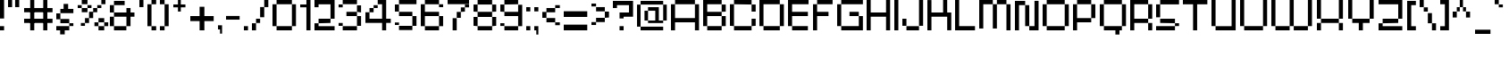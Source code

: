 SplineFontDB: 3.2
FontName: db-pixel
FullName: db-pixel
FamilyName: db-pixel
Weight: Regular
Copyright: 2025, Daan Blom
UComments: "2025-2-25: Created with FontForge (http://fontforge.org)"
Version: 001.000
ItalicAngle: 0
UnderlinePosition: -100
UnderlineWidth: 50
Ascent: 800
Descent: 200
InvalidEm: 0
LayerCount: 4
Layer: 0 0 "Back" 1
Layer: 1 0 "Fore" 0
Layer: 2 0 "Back 2" 1
Layer: 3 0 "Back 3" 1
XUID: [1021 431 -2077390932 1742003]
StyleMap: 0x0000
FSType: 0
OS2Version: 0
OS2_WeightWidthSlopeOnly: 0
OS2_UseTypoMetrics: 1
CreationTime: 1740490270
ModificationTime: 1749199020
OS2TypoAscent: 0
OS2TypoAOffset: 1
OS2TypoDescent: 0
OS2TypoDOffset: 1
OS2TypoLinegap: 90
OS2WinAscent: 0
OS2WinAOffset: 1
OS2WinDescent: 0
OS2WinDOffset: 1
HheadAscent: 0
HheadAOffset: 1
HheadDescent: 0
HheadDOffset: 1
Lookup: 4 0 0 "'liga' Standard Ligatures in Latin lookup 0" { "'liga' Standard Ligatures in Latin lookup 0-1"  "'liga' Standard Ligatures in Latin lookup 0-2"  } ['liga' ('DFLT' <'dflt' > 'latn' <'dflt' > ) ]
MarkAttachClasses: 1
DEI: 91125
Encoding: win
UnicodeInterp: none
NameList: AGL For New Fonts
DisplaySize: -48
AntiAlias: 1
FitToEm: 0
WinInfo: 0 33 10
BeginPrivate: 0
EndPrivate
BeginChars: 260 100

StartChar: a
Encoding: 97 97 0
Width: 607
Flags: W
HStem: 1.84277 118.38<114.612 385.815> 120.223 198.579<0 114.611> 200.422 118.38<114.611 385.816> 484.789 118.381<0 385.816>
VStem: 0 114.611<120.223 200.422> 385.816 114.609<120.286 200.422 318.802 484.789 603.17 603.231>
LayerCount: 4
Fore
SplineSet
385.81640625 603.231445312 m 1x3c
 500.42578125 603.231445312 l 1
 500.42578125 120.286132812 l 1
 385.81640625 120.286132812 l 1
 385.81640625 200.421875 l 1
 114.611328125 200.421875 l 1x3c
 114.611328125 120.22265625 l 1
 0 120.22265625 l 1
 0 318.801757812 l 1
 114.611328125 318.801757812 l 1x5c
 385.81640625 318.801757812 l 1
 385.81640625 484.7890625 l 1
 0 484.7890625 l 1
 0 603.169921875 l 1
 385.81640625 603.169921875 l 1
 385.81640625 603.231445312 l 1x3c
114.612304688 120.22265625 m 1x9c
 385.815429688 120.22265625 l 1
 385.815429688 1.8427734375 l 1
 114.612304688 1.8427734375 l 1
 114.612304688 120.22265625 l 1x9c
EndSplineSet
Validated: 1
EndChar

StartChar: b
Encoding: 98 98 1
Width: 665
Flags: W
HStem: 2.02734 118.133<114.557 447.765> 483.961 118.133<114.491 447.765> 780.768 20G<0.120117 114.491>
VStem: 0.120117 114.371<120.223 483.961 602.094 800.768> 447.765 114.369<120.223 483.898>
LayerCount: 4
Fore
SplineSet
0.1201171875 800.767578125 m 1
 114.491210938 800.767578125 l 1
 114.491210938 602.09375 l 1
 447.764648438 602.09375 l 1
 447.764648438 483.9609375 l 1
 114.491210938 483.9609375 l 1
 114.491210938 120.22265625 l 1
 0.1201171875 120.22265625 l 1
 0.1201171875 800.767578125 l 1
447.764648438 483.8984375 m 1
 562.133789062 483.8984375 l 1
 562.133789062 120.22265625 l 1
 447.764648438 120.22265625 l 1
 447.764648438 483.8984375 l 1
114.556640625 120.16015625 m 1
 447.764648438 120.16015625 l 1
 447.764648438 2.02734375 l 1
 114.556640625 2.02734375 l 1
 114.556640625 120.16015625 l 1
EndSplineSet
Validated: 1
EndChar

StartChar: c
Encoding: 99 99 2
Width: 658
Flags: W
HStem: 0 118.294<118 430.358> 118.355 80.998<430.358 544.884> 402.328 80.2012<430.358 544.884> 482.592 118.169<118 430.358>
VStem: -0.166992 118.168<118.356 482.529> 118 312.358<0 118.294 482.592 600.761> 430.358 114.525<118.355 199.354 402.328 482.529>
LayerCount: 4
Fore
SplineSet
430.358398438 482.529296875 m 5xf2
 544.883789062 482.529296875 l 5
 544.883789062 402.328125 l 5
 430.358398438 402.328125 l 5
 430.358398438 482.529296875 l 5xf2
430.358398438 199.353515625 m 5
 544.883789062 199.353515625 l 5
 544.883789062 118.35546875 l 5
 430.358398438 118.35546875 l 5
 430.358398438 199.353515625 l 5
-0.1669921875 118.356445312 m 5xf8
 -0.1669921875 482.529296875 l 5
 118.000976562 482.529296875 l 5
 118.000976562 118.356445312 l 5
 -0.1669921875 118.356445312 l 5xf8
118 0 m 5xf4
 118 118.293945312 l 5
 430.358398438 118.293945312 l 5
 430.358398438 0 l 5
 118 0 l 5xf4
118 482.591796875 m 5
 118 600.760742188 l 5
 430.358398438 600.760742188 l 5
 430.358398438 482.591796875 l 5
 118 482.591796875 l 5
EndSplineSet
Validated: 1
EndChar

StartChar: d
Encoding: 100 100 3
Width: 669
Flags: W
LayerCount: 4
Fore
SplineSet
448.532226562 800 m 1
 563.055664062 800 l 1
 563.055664062 118.530273438 l 1
 448.532226562 118.530273438 l 1
 448.532226562 482.763671875 l 1
 114.522460938 482.763671875 l 1
 114.522460938 601.064453125 l 1
 448.532226562 601.064453125 l 1
 448.532226562 800 l 1
114.522460938 482.763671875 m 1
 114.522460938 118.530273438 l 1
 0 118.530273438 l 1
 0 482.763671875 l 1
 114.522460938 482.763671875 l 1
114.522460938 118.461914062 m 1
 448.532226562 118.461914062 l 1
 448.532226562 0.1611328125 l 1
 114.522460938 0.1611328125 l 1
 114.522460938 118.461914062 l 1
EndSplineSet
Validated: 5
EndChar

StartChar: e
Encoding: 101 101 4
Width: 651
Flags: W
HStem: 0.000976562 118.398<118.262 488.194> 198.531 118.535<118.262 430.886> 317.066 165.867<430.886 545.503> 483.002 118.262<118.262 430.886>
VStem: 0 118.262<118.468 198.531 317.066 483.002> 430.886 114.617<317.066 482.934>
LayerCount: 4
Fore
SplineSet
118.26171875 601.263671875 m 1x9c
 430.885742188 601.263671875 l 1
 430.885742188 483.001953125 l 1
 118.26171875 483.001953125 l 1
 118.26171875 601.263671875 l 1x9c
118.26171875 483.001953125 m 1
 118.26171875 317.06640625 l 1
 430.885742188 317.06640625 l 1
 430.885742188 198.53125 l 1
 118.26171875 198.53125 l 1xdc
 118.26171875 118.467773438 l 1
 0 118.467773438 l 1
 0 483.001953125 l 1
 118.26171875 483.001953125 l 1
430.885742188 317.06640625 m 1
 430.885742188 482.93359375 l 1
 545.502929688 482.93359375 l 1
 545.502929688 317.06640625 l 1xbc
 430.885742188 317.06640625 l 1
118.26171875 118.399414062 m 1
 488.194335938 118.399414062 l 1
 488.194335938 0.0009765625 l 1
 118.26171875 0.0009765625 l 1
 118.26171875 118.399414062 l 1
EndSplineSet
Validated: 5
EndChar

StartChar: f
Encoding: 102 102 5
Width: 475
Flags: W
HStem: 0.000976562 21G<96.5908 211.114> 0.000976562 21G<96.5908 211.114> 482.555 118.292<0 367.062> 681.434 118.566<211.114 367.062>
VStem: 96.5908 114.523<0.000976562 681.434> 211.114 155.948<681.434 800>
LayerCount: 4
Fore
SplineSet
96.5908203125 0.0009765625 m 1xb8
 96.5908203125 681.43359375 l 1
 211.114257812 681.43359375 l 1
 211.114257812 0.0009765625 l 1
 96.5908203125 0.0009765625 l 1xb8
-0 600.846679688 m 1
 367.0625 600.846679688 l 1
 367.0625 482.5546875 l 1x34
 -0 482.5546875 l 1
 -0 600.846679688 l 1
211.114257812 800 m 1
 367.0625 800 l 1
 367.0625 681.43359375 l 1x34
 211.114257812 681.43359375 l 1x38
 211.114257812 800 l 1
EndSplineSet
Validated: 5
EndChar

StartChar: g
Encoding: 103 103 6
Width: 679
Flags: W
HStem: -115.64 117.898<65.374 433.762> 120.562 118.374<116.32 436.528> 483.24 117.899<114.144 433.761>
VStem: 0 114.144<238.936 483.24> 433.762 114.144<2.25879 120.562 238.936 601.264> 433.762 2.7666<120.562 238.936>
LayerCount: 4
Fore
SplineSet
433.76171875 2.2587890625 m 1xf8
 433.76171875 601.263671875 l 1
 547.905273438 601.263671875 l 1
 547.905273438 2.2587890625 l 1
 433.76171875 2.2587890625 l 1xf8
65.3740234375 -115.639648438 m 1
 65.3740234375 2.2587890625 l 1
 433.76171875 2.2587890625 l 1xf8
 433.76171875 -115.639648438 l 1xf4
 65.3740234375 -115.639648438 l 1
0 483.240234375 m 1
 114.143554688 483.240234375 l 1
 114.143554688 238.935546875 l 1
 0 238.935546875 l 1
 0 483.240234375 l 1
114.143554688 483.240234375 m 1
 114.143554688 601.139648438 l 1
 433.760742188 601.139648438 l 1
 433.760742188 483.240234375 l 1
 114.143554688 483.240234375 l 1
116.3203125 120.561523438 m 1
 116.3203125 238.935546875 l 1
 436.528320312 238.935546875 l 1
 436.528320312 120.561523438 l 1xf4
 116.3203125 120.561523438 l 1
EndSplineSet
Validated: 5
EndChar

StartChar: h
Encoding: 104 104 7
Width: 635
Flags: W
HStem: 0.000976562 21G<0 114.559 418.812 533.348> 0.000976562 21G<0 114.559 418.812 533.348> 482.659 118.314<114.559 418.812> 780 20G<0 114.559>
VStem: 0 114.559<0.000976562 482.659 600.974 800> 418.812 114.536<0.000976562 482.659>
LayerCount: 4
Fore
SplineSet
0 800 m 1xbc
 114.55859375 800 l 1
 114.55859375 600.973632812 l 1
 418.811523438 600.973632812 l 1
 418.811523438 482.727539062 l 1
 533.34765625 482.727539062 l 1
 533.34765625 0.0009765625 l 1
 418.811523438 0.0009765625 l 1
 418.811523438 482.659179688 l 1
 114.55859375 482.659179688 l 1
 114.55859375 0.0009765625 l 1
 0 0.0009765625 l 1
 0 800 l 1xbc
EndSplineSet
Validated: 1
EndChar

StartChar: i
Encoding: 105 105 8
Width: 236
Flags: W
HStem: 0.000976562 21G<0 114.541> 0.000976562 21G<0 114.541> 581.092 20G<0 114.541> 681.565 117.645<0 114.541>
VStem: -0 114.541<0.000976562 601.092 681.565 799.21>
LayerCount: 4
Fore
SplineSet
-0 0.0009765625 m 1xb8
 -0 601.091796875 l 1
 114.541015625 601.091796875 l 1
 114.541015625 0.0009765625 l 1
 -0 0.0009765625 l 1xb8
-0 681.565429688 m 1
 -0 799.209960938 l 1
 114.541015625 799.209960938 l 1
 114.541015625 681.565429688 l 1
 -0 681.565429688 l 1
EndSplineSet
Validated: 1
EndChar

StartChar: j
Encoding: 106 106 9
Width: 360
Flags: W
HStem: -116.187 115.642<0.432617 127.997> -0.544922 21G<127.997 242.538> -0.544922 21G<127.997 242.538> 580.545 20G<127.997 242.538> 681.02 118.435<127.997 242.538>
VStem: 0.432617 127.564<-116.187 -0.544922> 127.997 114.541<-0.544922 600.545 681.02 799.454>
LayerCount: 4
Fore
SplineSet
127.997070312 -0.544921875 m 1x9c
 127.997070312 600.544921875 l 1
 242.538085938 600.544921875 l 1
 242.538085938 -0.544921875 l 1x5a
 127.997070312 -0.544921875 l 1x9c
127.997070312 681.01953125 m 1
 127.997070312 799.454101562 l 1
 242.538085938 799.454101562 l 1
 242.538085938 681.01953125 l 1
 127.997070312 681.01953125 l 1
0.4326171875 -116.186523438 m 1x9c
 0.4326171875 -0.544921875 l 1
 127.997070312 -0.544921875 l 1
 127.997070312 -116.186523438 l 1
 0.4326171875 -116.186523438 l 1x9c
EndSplineSet
Validated: 5
EndChar

StartChar: n
Encoding: 110 110 10
Width: 618
InSpiro: 1
Flags: W
HStem: 0.000976562 21G<0 101.268 369.44 470.708> 0.000976562 21G<0 101.268 369.44 470.708> 426.76 104.607<101.268 369.44> 582.566 20G<0 101.268>
VStem: -0 101.268<0.000976562 426.76 531.367 602.566> 369.44 101.268<0.000976562 425.634>
LayerCount: 4
Fore
SplineSet
-0 602.56640625 m 1xbc
 101.267578125 602.56640625 l 1
 101.267578125 531.3671875 l 1
 369.440429688 531.3671875 l 1
 369.440429688 426.759765625 l 1
 101.267578125 426.759765625 l 1
 101.267578125 0.0009765625 l 1
 -0 0.0009765625 l 1
 -0 602.56640625 l 1xbc
  Spiro
    -0 602.566 v
    101.268 602.566 v
    101.268 531.367 v
    369.44 531.367 v
    369.44 426.76 v
    101.268 426.76 v
    101.268 0.000976562 v
    -0 0.000976562 v
    0 0 z
  EndSpiro
369.440429688 425.633789062 m 1
 470.708007812 425.633789062 l 1
 470.708007812 0.0009765625 l 1
 369.440429688 0.0009765625 l 1
 369.440429688 425.633789062 l 1
  Spiro
    369.44 425.634 v
    470.708 425.634 v
    470.708 0.000976562 v
    369.44 0.000976562 v
    0 0 z
  EndSpiro
EndSplineSet
Validated: 1
EndChar

StartChar: k
Encoding: 107 107 11
Width: 610
Flags: W
HStem: -0 198.524<383.382 497.972> 198.524 118.411<114.583 268.792> 581.264 20G<268.792 383.382> 780.467 20G<0 114.583>
VStem: -0 114.583<0.0205078 198.524 316.936 800.467> 268.792 114.59<316.936 601.264> 383.382 114.59<0 198.524>
LayerCount: 4
Fore
SplineSet
-0 800.466796875 m 1x7a
 114.583007812 800.466796875 l 1
 114.583007812 316.935546875 l 1
 268.791992188 316.935546875 l 1
 268.791992188 601.263671875 l 1
 383.381835938 601.263671875 l 1
 383.381835938 316.935546875 l 1x7c
 383.381835938 198.524414062 l 1xba
 114.583007812 198.524414062 l 1
 114.583007812 0.0205078125 l 1
 -0 0.0205078125 l 1
 -0 800.466796875 l 1x7a
383.381835938 198.524414062 m 1xba
 497.971679688 198.524414062 l 1
 497.971679688 -0 l 1
 383.381835938 -0 l 1
 383.381835938 198.524414062 l 1xba
EndSplineSet
Validated: 5
EndChar

StartChar: l
Encoding: 108 108 12
Width: 246
Flags: W
HStem: 0.000976562 21G<0 114.541> 0.000976562 21G<0 114.541> 780 20G<0 114.541>
VStem: -0 114.541<0.000976562 800>
LayerCount: 4
Fore
SplineSet
-0 0.0009765625 m 1xb0
 -0 800 l 1
 114.541015625 800 l 1
 114.541015625 0.0009765625 l 1
 -0 0.0009765625 l 1xb0
EndSplineSet
Validated: 1
EndChar

StartChar: m
Encoding: 109 109 13
Width: 923
Flags: W
HStem: -0.849609 21G<0 101.188 360.385 461.574 719.724 820.913> -0.849609 21G<0 101.188 360.385 461.574 719.724 820.913> 425.595 104.525<101.188 360.385 461.574 719.724> 581.264 20G<0 101.188>
VStem: -0 101.188<-0.849609 425.595 530.12 601.264> 360.385 101.189<-0.849609 425.595> 719.724 101.189<-0.849609 425.595>
LayerCount: 4
Fore
SplineSet
-0 601.263671875 m 1xbe
 101.188476562 601.263671875 l 1
 101.188476562 530.120117188 l 1
 360.384765625 530.120117188 l 1
 360.384765625 425.594726562 l 1
 101.188476562 425.594726562 l 1
 101.188476562 -0.849609375 l 1
 -0 -0.849609375 l 1
 -0 601.263671875 l 1xbe
360.384765625 425.594726562 m 1
 461.57421875 425.594726562 l 1
 461.57421875 -0.849609375 l 1
 360.384765625 -0.849609375 l 1
 360.384765625 425.594726562 l 1
461.57421875 425.594726562 m 1
 461.57421875 530.120117188 l 1
 719.723632812 530.120117188 l 1
 719.723632812 425.594726562 l 1
 461.57421875 425.594726562 l 1
719.723632812 425.594726562 m 1
 820.913085938 425.594726562 l 1
 820.913085938 -0.849609375 l 1
 719.723632812 -0.849609375 l 1
 719.723632812 425.594726562 l 1
EndSplineSet
Validated: 5
EndChar

StartChar: o
Encoding: 111 111 14
Width: 653
Flags: W
HStem: 1.42188 118.102<114.341 449.676> 483.166 118.102<114.334 449.676>
VStem: 0.000976562 114.34<119.523 483.166> 114.334 335.342<1.42188 119.521 483.166 601.268> 449.681 114.34<119.521 483.166>
LayerCount: 4
Fore
SplineSet
0.0009765625 119.521484375 m 1xe8
 0.0009765625 483.166015625 l 1
 114.340820312 483.166015625 l 1
 114.340820312 119.521484375 l 1
 0.0009765625 119.521484375 l 1xe8
449.680664062 119.521484375 m 1
 449.680664062 483.166015625 l 1
 564.020507812 483.166015625 l 1
 564.020507812 119.521484375 l 1
 449.680664062 119.521484375 l 1
114.333984375 601.267578125 m 1xd8
 449.67578125 601.267578125 l 1
 449.67578125 483.166015625 l 1
 114.333984375 483.166015625 l 1
 114.333984375 601.267578125 l 1xd8
114.333984375 119.5234375 m 1
 449.67578125 119.5234375 l 1
 449.67578125 1.421875 l 1
 114.333984375 1.421875 l 1
 114.333984375 119.5234375 l 1
EndSplineSet
Validated: 5
EndChar

StartChar: p
Encoding: 112 112 15
Width: 682
Flags: W
HStem: 0.000976562 118.382<114.602 451.084> 482.883 118.381<114.964 451.084>
VStem: -0 114.602<-118.504 0.000976562 118.383 482.883> 451.084 114.608<118.383 482.883>
LayerCount: 4
Fore
SplineSet
114.963867188 601.263671875 m 1
 451.083984375 601.263671875 l 1
 451.083984375 482.8828125 l 1
 114.963867188 482.8828125 l 1
 114.963867188 601.263671875 l 1
451.083984375 482.8828125 m 1
 565.692382812 482.8828125 l 1
 565.692382812 118.3828125 l 1
 451.083984375 118.3828125 l 1
 451.083984375 482.8828125 l 1
451.083984375 118.3828125 m 1
 451.083984375 0.0009765625 l 1
 114.6015625 0.0009765625 l 1
 114.6015625 -118.50390625 l 1
 -0 -118.50390625 l 1
 -0 482.8828125 l 1
 114.6015625 482.8828125 l 1
 114.6015625 118.3828125 l 1
 451.083984375 118.3828125 l 1
EndSplineSet
Validated: 5
EndChar

StartChar: q
Encoding: 113 113 16
Width: 680
Flags: W
HStem: 0.000976562 118.381<114.6 450.736> 482.878 118.386<114.6 450.736>
VStem: -0 114.6<118.382 482.878> 450.736 114.606<-118.502 0.000976562 118.382 482.878>
LayerCount: 4
Fore
SplineSet
114.599609375 601.263671875 m 1
 450.736328125 601.263671875 l 1
 450.736328125 482.877929688 l 1
 114.599609375 482.877929688 l 1
 114.599609375 601.263671875 l 1
450.736328125 482.877929688 m 1
 565.342773438 482.877929688 l 1
 565.342773438 -118.501953125 l 1
 450.736328125 -118.501953125 l 1
 450.736328125 0.0009765625 l 1
 114.599609375 0.0009765625 l 1
 114.599609375 118.381835938 l 1
 450.736328125 118.381835938 l 1
 450.736328125 482.877929688 l 1
114.599609375 118.381835938 m 1
 -0 118.381835938 l 1
 -0 482.877929688 l 1
 114.599609375 482.877929688 l 1
 114.599609375 118.381835938 l 1
EndSplineSet
Validated: 5
EndChar

StartChar: r
Encoding: 114 114 17
Width: 549
Flags: W
HStem: 0.000976562 21G<0 112.822> 0.000976562 21G<0 112.822> 321.304 163.416<323.615 436.438> 484.72 116.544<112.822 323.615>
VStem: -0 112.822<0.000976562 484.72> 323.615 112.822<321.304 484.72>
LayerCount: 4
Fore
SplineSet
112.822265625 601.263671875 m 1x1c
 323.615234375 601.263671875 l 1x1c
 323.615234375 484.719726562 l 1x2c
 112.822265625 484.719726562 l 1
 112.822265625 601.263671875 l 1x1c
323.615234375 484.719726562 m 1x2c
 436.4375 484.719726562 l 1
 436.4375 321.303710938 l 1
 323.615234375 321.303710938 l 1
 323.615234375 484.719726562 l 1x2c
112.822265625 484.719726562 m 1x9c
 112.822265625 0.0009765625 l 1
 -0 0.0009765625 l 1
 -0 484.719726562 l 1
 112.822265625 484.719726562 l 1x9c
EndSplineSet
Validated: 5
EndChar

StartChar: s
Encoding: 115 115 18
Width: 580
Flags: W
HStem: 1.6084 117.994<0 363.756> 119.603 79.876<363.756 478.075> 199.547 118.068<114.318 363.735> 317.615 165.565<0 114.318> 483.181 118.083<114.318 478.075>
VStem: -0 114.318<317.615 483.181> 363.756 114.319<119.603 199.479>
LayerCount: 4
Fore
SplineSet
114.318359375 601.263671875 m 1x0e
 478.075195312 601.263671875 l 1
 478.075195312 483.180664062 l 1x0e
 114.318359375 483.180664062 l 1x16
 114.318359375 601.263671875 l 1x0e
114.318359375 483.180664062 m 1x16
 114.318359375 317.615234375 l 1x26
 -0 317.615234375 l 1
 -0 483.180664062 l 1
 114.318359375 483.180664062 l 1x16
114.318359375 317.615234375 m 1
 363.735351562 317.615234375 l 1
 363.735351562 199.546875 l 1
 114.318359375 199.546875 l 1
 114.318359375 317.615234375 l 1
363.755859375 199.478515625 m 1x46
 478.075195312 199.478515625 l 1
 478.075195312 119.602539062 l 1x46
 363.755859375 119.602539062 l 1x86
 363.755859375 199.478515625 l 1x46
363.755859375 119.602539062 m 1x86
 363.755859375 1.6083984375 l 1
 -0 1.6083984375 l 1
 -0 119.602539062 l 1
 363.755859375 119.602539062 l 1x86
EndSplineSet
Validated: 5
EndChar

StartChar: t
Encoding: 116 116 19
Width: 506
Flags: W
HStem: 0.000976562 118.311<223.188 405.554> 482.865 118.398<0 107.563 222.182 405.554>
VStem: 107.563 114.618<118.312 482.865 601.264 681.854> 223.188 182.365<0.000976562 118.312>
LayerCount: 4
Fore
SplineSet
107.563476562 681.853515625 m 1
 222.181640625 681.853515625 l 1
 222.181640625 601.263671875 l 1
 405.553710938 601.263671875 l 1
 405.553710938 482.865234375 l 1
 222.181640625 482.865234375 l 1
 222.181640625 118.311523438 l 1
 107.563476562 118.311523438 l 1
 107.563476562 482.865234375 l 1
 -0 482.865234375 l 1
 -0 601.263671875 l 1
 107.563476562 601.263671875 l 1
 107.563476562 681.853515625 l 1
223.188476562 118.311523438 m 1
 405.553710938 118.311523438 l 1
 405.553710938 0.0009765625 l 1
 223.188476562 0.0009765625 l 1
 223.188476562 118.311523438 l 1
EndSplineSet
Validated: 1
EndChar

StartChar: u
Encoding: 117 117 20
Width: 679
Flags: W
HStem: 0.000976562 118.449<114.581 426.506> 581.264 20G<0 114.581 426.506 541.087>
VStem: -0 114.581<118.45 601.264> 426.506 114.581<118.45 601.264>
LayerCount: 4
Fore
SplineSet
-0 601.263671875 m 1
 114.581054688 601.263671875 l 1
 114.581054688 118.450195312 l 1
 426.505859375 118.450195312 l 1
 426.505859375 601.263671875 l 1
 541.086914062 601.263671875 l 1
 541.086914062 0.0009765625 l 1
 526.708007812 0.0009765625 l 1
 114.573242188 0.0009765625 l 1
 114.573242188 118.4296875 l 1
 -0 118.4296875 l 1
 -0 601.263671875 l 1
EndSplineSet
Validated: 1
EndChar

StartChar: v
Encoding: 118 118 21
Width: 678
Flags: W
HStem: 0.000976562 118.307<114.436 460.123> 581.264 20G<460.123 574.565>
VStem: -0 114.436<118.308 600.149> 460.123 114.442<118.308 601.264>
LayerCount: 4
Fore
SplineSet
460.123046875 601.263671875 m 1
 574.565429688 601.263671875 l 1
 574.565429688 118.307617188 l 1
 460.123046875 118.307617188 l 1
 460.123046875 601.263671875 l 1
460.123046875 118.307617188 m 1
 460.123046875 0.0009765625 l 1
 114.435546875 0.0009765625 l 1
 114.435546875 118.307617188 l 1
 460.123046875 118.307617188 l 1
114.435546875 118.307617188 m 1
 -0 118.307617188 l 1
 -0 600.149414062 l 1
 114.435546875 600.149414062 l 1
 114.435546875 118.307617188 l 1
EndSplineSet
Validated: 5
EndChar

StartChar: w
Encoding: 119 119 22
Width: 1008
Flags: W
HStem: 0.000976562 118.449<114.581 390.163 504.744 781.031> 581.606 20G<0 114.581 390.163 504.744 781.031 895.612>
VStem: -0 114.581<118.45 601.606> 390.163 114.581<118.45 600.874> 781.031 114.581<118.45 601.264>
LayerCount: 4
Fore
SplineSet
-0 601.606445312 m 1
 114.581054688 601.606445312 l 1
 114.581054688 118.450195312 l 1
 390.163085938 118.450195312 l 1
 390.163085938 0.0009765625 l 1
 114.581054688 0.0009765625 l 1
 114.581054688 118.040039062 l 1
 -0 118.040039062 l 1
 -0 601.606445312 l 1
390.163085938 118.450195312 m 1
 390.163085938 600.874023438 l 1
 504.744140625 600.874023438 l 1
 504.744140625 118.450195312 l 1
 781.03125 118.450195312 l 1
 781.03125 0.0009765625 l 1
 504.55859375 0.0009765625 l 1
 504.55859375 118.450195312 l 1
 390.163085938 118.450195312 l 1
781.03125 118.450195312 m 1
 781.03125 601.263671875 l 1
 895.612304688 601.263671875 l 1
 895.612304688 118.450195312 l 1
 781.03125 118.450195312 l 1
EndSplineSet
Validated: 5
EndChar

StartChar: x
Encoding: 120 120 23
Width: 615
Flags: W
HStem: 0.000976562 198.407<0 114.765 391.725 506.489> 198.408 118.667<114.765 391.725> 317.075 284.188<0 114.765 391.725 506.489>
VStem: -0 114.765<0.000976562 198.408 317.075 601.264> 391.725 114.765<0.000976562 198.408 317.075 601.264>
LayerCount: 4
Fore
SplineSet
-0 601.263671875 m 1x38
 114.764648438 601.263671875 l 1x38
 114.764648438 317.075195312 l 1x58
 -0 317.075195312 l 1
 -0 601.263671875 l 1x38
114.764648438 317.075195312 m 1x58
 391.724609375 317.075195312 l 1x58
 391.724609375 198.408203125 l 1
 114.764648438 198.408203125 l 1x98
 114.764648438 317.075195312 l 1x58
391.724609375 317.075195312 m 1
 391.724609375 601.263671875 l 1
 506.489257812 601.263671875 l 1
 506.489257812 317.075195312 l 1x38
 391.724609375 317.075195312 l 1
391.724609375 198.408203125 m 1x98
 506.489257812 198.408203125 l 1
 506.489257812 0.0009765625 l 1
 391.724609375 0.0009765625 l 1
 391.724609375 198.408203125 l 1x98
114.764648438 198.408203125 m 1
 114.764648438 0.0009765625 l 1
 -0 0.0009765625 l 1
 -0 198.408203125 l 1
 114.764648438 198.408203125 l 1
EndSplineSet
Validated: 5
EndChar

StartChar: y
Encoding: 121 121 24
Width: 666
Flags: W
HStem: -118.467 118.468<0 435.233> 0.000976562 21G<435.233 549.898> 0.000976562 21G<435.233 549.898> 118.524 80.1436<114.672 435.233> 581.264 20G<0 114.672 435.233 549.898>
VStem: -0 114.672<198.668 601.264> 435.233 114.665<0.000976562 118.524 198.668 601.264>
LayerCount: 4
Fore
SplineSet
-0 601.263671875 m 1x1e
 114.671875 601.263671875 l 1
 114.671875 198.66796875 l 1
 -0 198.66796875 l 1
 -0 601.263671875 l 1x1e
  Spiro
    -0 601.264 v
    114.672 601.264 v
    114.672 198.668 v
    -0 198.668 v
    0 0 z
  EndSpiro
114.671875 198.66796875 m 1
 435.233398438 198.66796875 l 1
 435.233398438 601.263671875 l 1
 549.8984375 601.263671875 l 1
 549.8984375 0.0009765625 l 1x5e
 435.233398438 0.0009765625 l 1x9e
 435.233398438 118.524414062 l 1
 114.671875 118.524414062 l 1
 114.671875 198.66796875 l 1
  Spiro
    114.672 198.668 v
    435.233 198.668 v
    435.233 601.264 v
    549.898 601.264 v
    549.898 0.000976562 v
    435.233 0.000976562 v
    435.233 118.524 v
    114.672 118.524 v
    0 0 z
  EndSpiro
435.233398438 0.0009765625 m 1x9e
 435.233398438 -118.466796875 l 1
 -0 -118.466796875 l 1
 -0 0.0009765625 l 1
 435.233398438 0.0009765625 l 1x9e
  Spiro
    435.233 0.000976562 v
    435.233 -118.467 v
    -0 -118.467 v
    -0 0.000976562 v
    0 0 z
  EndSpiro
EndSplineSet
Validated: 5
EndChar

StartChar: z
Encoding: 122 122 25
Width: 661
Flags: W
HStem: 0.000976562 198.235<0 114.672> 0.000976562 118.112<114.672 553.022> 198.305 118.428<114.692 439.214> 482.816 118.447<0 439.193>
VStem: -0 114.672<118.113 198.236> 439.193 114.693<316.76 482.816>
LayerCount: 4
Fore
SplineSet
-0 601.263671875 m 1x3c
 553.866210938 601.263671875 l 1
 553.866210938 482.81640625 l 1
 553.88671875 482.81640625 l 1
 553.88671875 316.759765625 l 1
 439.193359375 316.759765625 l 1
 439.193359375 482.81640625 l 1
 -0 482.81640625 l 1
 -0 601.263671875 l 1x3c
114.692382812 316.732421875 m 1
 439.213867188 316.732421875 l 1
 439.213867188 198.3046875 l 1
 114.692382812 198.3046875 l 1
 114.692382812 316.732421875 l 1
-0 198.236328125 m 1xbc
 114.671875 198.236328125 l 1xbc
 114.671875 118.11328125 l 1
 553.022460938 118.11328125 l 1
 553.022460938 0.0009765625 l 1x7c
 -0 0.0009765625 l 1xbc
 -0 118.11328125 l 1x7c
 -0 198.236328125 l 1xbc
EndSplineSet
Validated: 1
EndChar

StartChar: space
Encoding: 32 32 26
Width: 396
Flags: W
LayerCount: 4
Fore
Validated: 1
EndChar

StartChar: uni0080
Encoding: 256 128 27
Width: 1000
Flags: W
LayerCount: 4
Fore
Validated: 1
EndChar

StartChar: hyphen
Encoding: 45 45 28
Width: 496
Flags: W
HStem: 275.18 102.832<0 380.203>
LayerCount: 4
Fore
SplineSet
-0 275.1796875 m 1
 -0 378.01171875 l 1
 380.203125 378.01171875 l 1
 380.203125 275.1796875 l 1
 -0 275.1796875 l 1
EndSplineSet
Validated: 1
EndChar

StartChar: A
Encoding: 65 65 29
Width: 900
Flags: W
HStem: 0.000976562 21G<0 114.543 670.774 785.316> 0.000976562 21G<0 114.543 670.774 785.316> 198.379 118.435<114.543 670.774> 681.565 118.435<114.543 670.774>
VStem: 0 114.543<0.000976562 198.379 316.813 681.565> 670.774 114.542<0.000976562 198.379 316.813 681.565>
LayerCount: 4
Fore
SplineSet
114.54296875 800 m 1x3c
 670.774414062 800 l 1
 670.774414062 681.565429688 l 1
 114.54296875 681.565429688 l 1
 114.54296875 800 l 1x3c
670.774414062 681.565429688 m 1
 785.31640625 681.565429688 l 1
 785.31640625 0.0009765625 l 1
 670.774414062 0.0009765625 l 1
 670.774414062 198.37890625 l 1
 114.54296875 198.37890625 l 1
 114.54296875 0.0009765625 l 1
 0 0.0009765625 l 1xbc
 0 681.565429688 l 1
 114.54296875 681.565429688 l 1
 114.54296875 316.813476562 l 1
 670.774414062 316.813476562 l 1
 670.774414062 681.565429688 l 1
EndSplineSet
Validated: 5
EndChar

StartChar: B
Encoding: 66 66 30
Width: 750
Flags: W
HStem: 0.000976562 118.412<114.542 518.673> 364.274 118.436<114.542 518.833> 482.71 198.855<518.855 633.397> 681.565 118.435<114.542 518.833>
VStem: 0 114.542<118.413 364.274 482.71 681.565> 518.833 114.564<118.413 364.274 482.71 681.565>
LayerCount: 4
Fore
SplineSet
0 800 m 1xdc
 518.85546875 800 l 1xdc
 518.85546875 681.565429688 l 1
 633.397460938 681.565429688 l 1
 633.397460938 482.709960938 l 1xac
 518.833007812 482.709960938 l 1
 518.833007812 681.565429688 l 1
 114.541992188 681.565429688 l 1
 114.541992188 482.709960938 l 1
 518.833007812 482.709960938 l 1
 518.833007812 364.274414062 l 1
 114.541992188 364.274414062 l 1
 114.541992188 118.413085938 l 1
 0 118.413085938 l 1
 0 681.565429688 l 1
 0 800 l 1xdc
518.833007812 364.274414062 m 1
 633.397460938 364.274414062 l 1
 633.397460938 118.413085938 l 1
 518.833007812 118.413085938 l 1
 518.833007812 364.274414062 l 1
114.541992188 118.413085938 m 1
 518.672851562 118.413085938 l 1
 518.672851562 0.0009765625 l 1
 114.541992188 0.0009765625 l 1
 114.541992188 118.413085938 l 1
EndSplineSet
Validated: 5
EndChar

StartChar: C
Encoding: 67 67 31
Width: 835
Flags: W
HStem: 0.000976562 118.509<114.525 606.314> 118.51 198.441<606.314 720.841> 482.755 198.827<606.314 720.841> 681.582 118.418<114.525 606.314>
VStem: 0 114.525<118.51 681.582> 606.314 114.526<118.51 316.951 482.755 681.582>
LayerCount: 4
Fore
SplineSet
114.525390625 800 m 1x1c
 606.314453125 800 l 1x1c
 606.314453125 681.58203125 l 1x2c
 114.525390625 681.58203125 l 1
 114.525390625 800 l 1x1c
606.314453125 681.58203125 m 1x2c
 720.840820312 681.58203125 l 1
 720.840820312 482.754882812 l 1
 606.314453125 482.754882812 l 1
 606.314453125 681.58203125 l 1x2c
114.525390625 681.58203125 m 1x5c
 114.525390625 118.509765625 l 1x9c
 0 118.509765625 l 1
 0 681.58203125 l 1
 114.525390625 681.58203125 l 1x5c
114.525390625 118.509765625 m 1
 606.314453125 118.509765625 l 1
 606.314453125 0.0009765625 l 1
 114.525390625 0.0009765625 l 1
 114.525390625 118.509765625 l 1
606.314453125 118.509765625 m 1
 606.314453125 316.951171875 l 1
 720.840820312 316.951171875 l 1
 720.840820312 118.509765625 l 1x4c
 606.314453125 118.509765625 l 1
EndSplineSet
Validated: 5
EndChar

StartChar: V
Encoding: 86 86 32
Width: 869
Flags: W
HStem: 0.000976562 118.463<114.592 642.299> 780 20G<0 114.592 642.299 756.891>
VStem: 0 114.592<118.464 800> 642.299 114.592<118.464 800>
LayerCount: 4
Fore
SplineSet
0 800 m 1
 114.591796875 800 l 1
 114.591796875 118.463867188 l 1
 0 118.463867188 l 1
 0 800 l 1
114.591796875 118.463867188 m 1
 642.298828125 118.463867188 l 1
 642.298828125 0.0009765625 l 1
 114.591796875 0.0009765625 l 1
 114.591796875 118.463867188 l 1
642.298828125 118.463867188 m 1
 642.298828125 800 l 1
 756.890625 800 l 1
 756.890625 118.463867188 l 1
 642.298828125 118.463867188 l 1
EndSplineSet
Validated: 5
EndChar

StartChar: D
Encoding: 68 68 33
Width: 802
Flags: W
HStem: 0.000976562 118.412<114.542 570.914> 681.565 118.435<114.542 570.914>
VStem: 0 114.542<118.413 681.565> 570.914 114.542<118.413 681.565>
LayerCount: 4
Fore
SplineSet
0 800 m 1
 570.9140625 800 l 1
 570.9140625 681.565429688 l 1
 114.541992188 681.565429688 l 1
 114.541992188 118.413085938 l 1
 0 118.413085938 l 1
 0 681.565429688 l 1
 0 800 l 1
570.9140625 681.565429688 m 1
 685.456054688 681.565429688 l 1
 685.456054688 118.413085938 l 1
 570.9140625 118.413085938 l 1
 570.9140625 681.565429688 l 1
570.9140625 118.413085938 m 1
 570.9140625 0.0009765625 l 1
 114.541992188 0.0009765625 l 1
 114.541992188 118.413085938 l 1
 570.9140625 118.413085938 l 1
EndSplineSet
Validated: 5
EndChar

StartChar: E
Encoding: 69 69 34
Width: 691
Flags: W
HStem: 0.000976562 118.412<114.542 556.778> 364.457 118.435<114.542 556.778> 681.565 118.435<114.542 575.33>
VStem: 0 114.542<118.413 364.457 482.892 681.565>
LayerCount: 4
Fore
SplineSet
0 800 m 1
 81.30859375 800 l 1
 114.541992188 800 l 1
 575.330078125 800 l 1
 575.330078125 681.565429688 l 1
 114.541992188 681.565429688 l 1
 114.541992188 482.891601562 l 1
 556.778320312 482.891601562 l 1
 556.778320312 364.45703125 l 1
 114.541992188 364.45703125 l 1
 114.541992188 118.413085938 l 1
 0 118.413085938 l 1
 0 800 l 1
114.541992188 118.413085938 m 1
 556.778320312 118.413085938 l 1
 556.778320312 0.0009765625 l 1
 114.541992188 0.0009765625 l 1
 114.541992188 118.413085938 l 1
EndSplineSet
Validated: 5
EndChar

StartChar: F
Encoding: 70 70 35
Width: 664
Flags: W
HStem: 0.000976562 21G<0 114.542> 0.000976562 21G<0 114.542> 364.456 118.436<114.542 433.563> 681.565 118.435<114.542 548.105>
VStem: 0 114.542<0.000976562 364.456 482.892 681.565>
LayerCount: 4
Fore
SplineSet
114.541992188 800 m 1x38
 548.10546875 800 l 1
 548.10546875 681.565429688 l 1
 114.541992188 681.565429688 l 1
 114.541992188 800 l 1x38
114.541992188 681.565429688 m 1
 114.541992188 482.891601562 l 1
 433.563476562 482.891601562 l 1
 433.563476562 364.456054688 l 1
 114.541992188 364.456054688 l 1
 114.541992188 0.0009765625 l 1
 0 0.0009765625 l 1xb8
 0 681.565429688 l 1
 114.541992188 681.565429688 l 1
EndSplineSet
Validated: 5
EndChar

StartChar: G
Encoding: 71 71 36
Width: 837
Flags: W
HStem: 0.000976562 118.412<114.542 606.401> 364.274 118.435<345.63 606.401> 681.565 118.435<114.542 720.943>
VStem: 0 114.542<118.413 681.565> 606.401 114.542<118.413 364.274>
LayerCount: 4
Fore
SplineSet
114.541992188 800 m 1
 720.943359375 800 l 1
 720.943359375 681.565429688 l 1
 114.541992188 681.565429688 l 1
 114.541992188 800 l 1
114.541992188 681.565429688 m 1
 114.541992188 118.413085938 l 1
 0 118.413085938 l 1
 0 681.565429688 l 1
 114.541992188 681.565429688 l 1
114.541992188 118.413085938 m 1
 606.401367188 118.413085938 l 1
 606.401367188 364.274414062 l 1
 720.943359375 364.274414062 l 1
 720.943359375 118.413085938 l 1
 720.943359375 0.0009765625 l 1
 114.541992188 0.0009765625 l 1
 114.541992188 118.413085938 l 1
606.401367188 364.274414062 m 1
 345.629882812 364.274414062 l 1
 345.629882812 482.708984375 l 1
 606.401367188 482.708984375 l 1
 606.401367188 364.274414062 l 1
EndSplineSet
Validated: 5
EndChar

StartChar: H
Encoding: 72 72 37
Width: 774
Flags: W
HStem: 0.000976562 21G<0 114.393 543.661 658.054> 0.000976562 21G<0 114.393 543.661 658.054> 363.798 118.28<114.393 543.661> 780 20G<0 114.393 543.661 658.054>
VStem: 0 114.393<0.000976562 363.798 482.078 800> 543.661 114.393<0.000976562 363.798 482.078 800>
LayerCount: 4
Fore
SplineSet
0 800 m 1xbc
 114.392578125 800 l 1
 114.392578125 482.078125 l 1
 543.661132812 482.078125 l 1
 543.661132812 800 l 1
 658.053710938 800 l 1
 658.053710938 0.0009765625 l 1
 543.661132812 0.0009765625 l 1
 543.661132812 363.797851562 l 1
 114.392578125 363.797851562 l 1
 114.392578125 0.0009765625 l 1
 0 0.0009765625 l 1
 0 800 l 1xbc
EndSplineSet
Validated: 1
EndChar

StartChar: I
Encoding: 73 73 38
Width: 227
Flags: W
HStem: 0.000976562 21G<0 113.071> 0.000976562 21G<0 113.071> 780 20G<0 113.071>
VStem: -0 113.071<0.000976562 800>
LayerCount: 4
Fore
SplineSet
-0 0.0009765625 m 1xb0
 -0 800 l 1
 113.071289062 800 l 1
 113.071289062 0.0009765625 l 1
 -0 0.0009765625 l 1xb0
EndSplineSet
Validated: 1
EndChar

StartChar: J
Encoding: 74 74 39
Width: 693
Flags: W
HStem: 0.000976562 116.522<114.52 466.294> 118.39 198.361<0 114.52> 780 20G<466.294 580.837>
VStem: 0 114.52<118.39 316.751> 466.294 114.543<118.39 800>
LayerCount: 4
Fore
SplineSet
466.293945312 800 m 1
 580.836914062 800 l 1
 580.836914062 118.389648438 l 1
 466.293945312 118.389648438 l 1
 466.293945312 800 l 1
0 316.750976562 m 1
 114.51953125 316.750976562 l 1
 114.51953125 118.389648438 l 1
 0 118.389648438 l 1
 0 316.750976562 l 1
114.51953125 116.5234375 m 1
 466.293945312 116.5234375 l 1
 466.293945312 0.0009765625 l 1
 114.51953125 0.0009765625 l 1
 114.51953125 116.5234375 l 1
EndSplineSet
Validated: 1
EndChar

StartChar: K
Encoding: 75 75 40
Width: 783
Flags: W
HStem: 0.000976562 21G<0 114.221> 0.000976562 21G<0 114.221> 364.454 118.103<114.221 440.448> 780 20G<440.448 554.669>
VStem: 0 114.221<0.000976562 364.454 482.557 798.797> 440.448 114.221<482.557 800> 554.669 114.221<1.2041 364.454>
LayerCount: 4
Fore
SplineSet
440.448242188 800 m 1xbc
 554.668945312 800 l 1
 554.668945312 482.556640625 l 1xbc
 611.779296875 482.556640625 l 1
 668.889648438 482.556640625 l 1
 668.889648438 1.2041015625 l 1
 554.668945312 1.2041015625 l 1
 554.668945312 364.454101562 l 1xba
 114.220703125 364.454101562 l 1
 114.220703125 0.0009765625 l 1
 0 0.0009765625 l 1
 0 798.796875 l 1
 114.220703125 798.796875 l 1
 114.220703125 482.556640625 l 1
 440.448242188 482.556640625 l 1
 440.448242188 800 l 1xbc
EndSplineSet
Validated: 1
EndChar

StartChar: L
Encoding: 76 76 41
Width: 670
Flags: W
HStem: 0.000976562 118.257<114.393 557.551> 780 20G<0 114.393>
VStem: 0 114.393<118.258 800>
LayerCount: 4
Fore
SplineSet
0 800 m 1
 114.392578125 800 l 1
 114.392578125 118.2578125 l 1
 557.55078125 118.2578125 l 1
 557.55078125 0.0009765625 l 1
 114.392578125 0.0009765625 l 1
 44.669921875 0.0009765625 l 1
 0 0.0009765625 l 1
 0 800 l 1
EndSplineSet
Validated: 1
EndChar

StartChar: M
Encoding: 77 77 42
Width: 990
Flags: W
HStem: -0.0878906 21G<762.617 876.824> -0.0878906 21G<762.617 876.824> 680.867 119.133<114.208 381.32 495.527 762.617>
VStem: 0 114.208<1.2959 680.867> 381.32 114.207<1.2959 680.867> 762.617 114.207<-0.0878906 680.867>
LayerCount: 4
Fore
SplineSet
0 800 m 1x3c
 44.9609375 800 l 1
 114.208007812 800 l 1
 381.3203125 800 l 1
 381.3203125 682.229492188 l 1
 495.52734375 682.229492188 l 1
 495.52734375 800 l 1
 762.6171875 800 l 1
 762.6171875 680.8671875 l 1
 495.52734375 680.8671875 l 1
 495.52734375 1.2958984375 l 1
 381.3203125 1.2958984375 l 1
 381.3203125 680.8671875 l 1
 114.208007812 680.8671875 l 1
 114.208007812 1.2958984375 l 1
 0 1.2958984375 l 1
 0 800 l 1x3c
762.6171875 680.8671875 m 1
 876.82421875 680.8671875 l 1
 876.82421875 -0.087890625 l 1
 762.6171875 -0.087890625 l 1xbc
 762.6171875 680.8671875 l 1
EndSplineSet
Validated: 5
EndChar

StartChar: N
Encoding: 78 78 43
Width: 777
Flags: W
HStem: 0.000976562 118.258<400.852 547.389> 680.674 118.417<114.393 286.459>
VStem: 0 114.393<0.000976562 680.674> 286.459 114.393<118.259 680.674> 547.389 114.393<118.259 800>
LayerCount: 4
Fore
SplineSet
547.388671875 800 m 1
 661.78125 800 l 1
 661.78125 118.258789062 l 1
 661.78125 0.0009765625 l 1
 400.8515625 0.0009765625 l 1
 400.8515625 118.258789062 l 1
 547.388671875 118.258789062 l 1
 547.388671875 800 l 1
400.8515625 118.258789062 m 1
 286.458984375 118.258789062 l 1
 286.458984375 680.673828125 l 1
 400.8515625 680.673828125 l 1
 400.8515625 118.258789062 l 1
286.458984375 680.673828125 m 1
 114.392578125 680.673828125 l 1
 114.392578125 0.0009765625 l 1
 0 0.0009765625 l 1
 0 799.090820312 l 1
 114.392578125 799.090820312 l 1
 286.458984375 799.090820312 l 1
 286.458984375 680.673828125 l 1
EndSplineSet
Validated: 5
EndChar

StartChar: O
Encoding: 79 79 44
Width: 846
Flags: W
HStem: 0.000976562 118.258<114.393 618.43> 680.674 119.326<114.393 618.43>
VStem: 0 114.393<118.259 680.674> 618.43 114.393<118.259 680.674>
LayerCount: 4
Fore
SplineSet
114.392578125 800 m 1
 618.4296875 800 l 1
 618.4296875 680.673828125 l 1
 114.392578125 680.673828125 l 1
 114.392578125 800 l 1
618.4296875 680.673828125 m 1
 732.822265625 680.673828125 l 1
 732.822265625 118.258789062 l 1
 618.4296875 118.258789062 l 1
 618.4296875 680.673828125 l 1
618.4296875 118.258789062 m 1
 618.4296875 0.0009765625 l 1
 114.392578125 0.0009765625 l 1
 114.392578125 118.258789062 l 1
 618.4296875 118.258789062 l 1
114.392578125 118.258789062 m 1
 0 118.258789062 l 1
 0 680.673828125 l 1
 114.392578125 680.673828125 l 1
 114.392578125 118.258789062 l 1
EndSplineSet
Validated: 5
EndChar

StartChar: P
Encoding: 80 80 45
Width: 738
Flags: W
HStem: 0.000976562 21G<0 114.471> 0.000976562 21G<0 114.471> 198.323 118.292<114.471 510.25> 681.707 118.293<114.471 510.25>
VStem: 0 114.471<0.000976562 198.323 316.615 681.139> 510.25 114.471<316.615 681.139>
LayerCount: 4
Fore
SplineSet
114.470703125 800 m 1x3c
 510.25 800 l 1
 510.25 681.70703125 l 1
 114.470703125 681.70703125 l 1
 114.470703125 800 l 1x3c
0 681.138671875 m 1
 114.470703125 681.138671875 l 1
 114.470703125 316.615234375 l 1
 510.25 316.615234375 l 1
 510.25 198.323242188 l 1
 114.470703125 198.323242188 l 1
 114.470703125 0.0009765625 l 1
 0 0.0009765625 l 1xbc
 0 681.138671875 l 1
510.25 316.615234375 m 1
 510.25 681.138671875 l 1
 624.720703125 681.138671875 l 1
 624.720703125 316.615234375 l 1
 510.25 316.615234375 l 1
EndSplineSet
Validated: 5
EndChar

StartChar: Q
Encoding: 81 81 46
Width: 846
Flags: W
HStem: 0.000976562 118.257<114.393 436.406 550.822 618.43> 680.674 119.326<114.393 618.43>
VStem: 0 114.393<118.258 680.674> 436.406 114.416<-118.188 0.000976562> 618.43 114.393<118.258 680.674>
LayerCount: 4
Fore
SplineSet
114.392578125 800 m 1
 618.4296875 800 l 1
 618.4296875 680.673828125 l 1
 114.392578125 680.673828125 l 1
 114.392578125 800 l 1
618.4296875 680.673828125 m 1
 732.822265625 680.673828125 l 1
 732.822265625 118.2578125 l 1
 618.4296875 118.2578125 l 1
 618.4296875 680.673828125 l 1
618.4296875 118.2578125 m 1
 618.4296875 0.0009765625 l 1
 550.822265625 0.0009765625 l 1
 550.822265625 -118.1875 l 1
 436.40625 -118.1875 l 1
 436.40625 0.0009765625 l 1
 114.392578125 0.0009765625 l 1
 114.392578125 118.2578125 l 1
 618.4296875 118.2578125 l 1
114.392578125 118.2578125 m 1
 0 118.2578125 l 1
 0 680.673828125 l 1
 114.392578125 680.673828125 l 1
 114.392578125 118.2578125 l 1
EndSplineSet
Validated: 5
EndChar

StartChar: R
Encoding: 82 82 47
Width: 731
Flags: W
HStem: 0.000976562 198.322<503.028 617.512> 198.323 118.328<114.483 503.028> 681.216 118.784<114.483 503.028>
VStem: 0 114.483<0.000976562 198.323 316.651 681.216> 503.028 114.483<0.000976562 198.323 316.651 681.216>
LayerCount: 4
Fore
SplineSet
0 800 m 1xb8
 503.028320312 800 l 1
 503.028320312 681.215820312 l 1
 114.483398438 681.215820312 l 1
 114.483398438 316.651367188 l 1
 503.028320312 316.651367188 l 1x78
 503.028320312 198.323242188 l 1xb8
 114.483398438 198.323242188 l 1x78
 114.483398438 0.0009765625 l 1
 0 0.0009765625 l 1
 0 681.215820312 l 1
 0 799.727539062 l 1
 0 800 l 1xb8
503.028320312 681.215820312 m 1
 617.51171875 681.215820312 l 1
 617.51171875 316.651367188 l 1
 503.028320312 316.651367188 l 1
 503.028320312 681.215820312 l 1
503.028320312 198.323242188 m 1xb8
 617.51171875 198.323242188 l 1
 617.51171875 0.0009765625 l 1
 503.028320312 0.0009765625 l 1
 503.028320312 198.323242188 l 1xb8
EndSplineSet
Validated: 5
EndChar

StartChar: S
Encoding: 83 83 48
Width: 756
Flags: W
HStem: 0.000976562 117.709<0 528.49> 117.71 79.5361<528.49 642.353> 197.246 117.686<113.861 528.49> 677.517 122.483<113.861 642.353>
VStem: 0 113.861<315 677.517> 528.49 113.862<117.71 197.246>
LayerCount: 4
Fore
SplineSet
113.861328125 800 m 1x1c
 642.352539062 800 l 1
 642.352539062 677.516601562 l 1
 113.861328125 677.516601562 l 1
 113.861328125 800 l 1x1c
113.861328125 677.516601562 m 1
 113.861328125 315 l 1
 0 315 l 1
 0 677.516601562 l 1
 113.861328125 677.516601562 l 1
113.861328125 314.931640625 m 1x3c
 528.490234375 314.931640625 l 1x3c
 528.490234375 197.24609375 l 1x5c
 113.861328125 197.24609375 l 1
 113.861328125 314.931640625 l 1x3c
528.490234375 197.24609375 m 1x5c
 642.352539062 197.24609375 l 1
 642.352539062 117.709960938 l 1x5c
 528.490234375 117.709960938 l 1x9c
 528.490234375 197.24609375 l 1x5c
528.490234375 117.709960938 m 1x9c
 528.490234375 0.0009765625 l 1
 0 0.0009765625 l 1
 0 117.709960938 l 1
 528.490234375 117.709960938 l 1x9c
EndSplineSet
Validated: 5
EndChar

StartChar: T
Encoding: 84 84 49
Width: 799
Flags: W
HStem: 0.000976562 21G<285.036 399.251> 0.000976562 21G<285.036 399.251> 679.612 120.388<0 285.036 399.251 684.287>
VStem: 285.036 114.215<0.000976562 679.612>
LayerCount: 4
Fore
SplineSet
0 800 m 1xb0
 684.287109375 800 l 1
 684.287109375 679.612304688 l 1
 399.250976562 679.612304688 l 1
 399.250976562 0.0009765625 l 1
 285.036132812 0.0009765625 l 1
 285.036132812 679.612304688 l 1
 0 679.612304688 l 1
 0 800 l 1xb0
EndSplineSet
Validated: 1
EndChar

StartChar: U
Encoding: 85 85 50
Width: 791
Flags: W
HStem: 0.000976562 116.371<114.393 562.666> 780 20G<0 114.393 562.666 677.059>
VStem: 0 114.393<118.259 800> 562.666 114.393<116.372 800>
LayerCount: 4
Fore
SplineSet
0 800 m 1
 114.392578125 800 l 1
 114.392578125 118.258789062 l 1
 0 118.258789062 l 1
 0 800 l 1
562.666015625 800 m 1
 677.05859375 800 l 1
 677.05859375 0.0009765625 l 1
 588.263671875 0.0009765625 l 1
 114.392578125 0.0009765625 l 1
 114.392578125 116.372070312 l 1
 562.666015625 116.372070312 l 1
 562.666015625 800 l 1
EndSplineSet
Validated: 1
EndChar

StartChar: W
Encoding: 87 87 51
Width: 1284
Flags: W
HStem: 0 118.335<115 511.862 626.329 1023.19> 780.523 20G<0.533203 115 511.862 626.329 1023.19 1137.66>
VStem: 0.533203 114.467<118.335 800.523> 511.862 114.467<118.335 800.523> 1023.19 114.47<118.335 800.523>
LayerCount: 4
Fore
SplineSet
0.533203125 800.5234375 m 1
 115 800.5234375 l 1
 115 118.334960938 l 1
 0.533203125 118.334960938 l 1
 0.533203125 800.5234375 l 1
115 118.334960938 m 1
 511.862304688 118.334960938 l 1
 511.862304688 0 l 1
 115 0 l 1
 115 118.334960938 l 1
511.862304688 118.334960938 m 1
 511.862304688 800.5234375 l 1
 626.329101562 800.5234375 l 1
 626.329101562 118.334960938 l 1
 511.862304688 118.334960938 l 1
626.329101562 118.334960938 m 1
 1023.18945312 118.334960938 l 1
 1023.18945312 0 l 1
 626.329101562 0 l 1
 626.329101562 118.334960938 l 1
1023.18945312 118.334960938 m 1
 1023.18945312 800.5234375 l 1
 1137.65917969 800.5234375 l 1
 1137.65917969 118.334960938 l 1
 1023.18945312 118.334960938 l 1
EndSplineSet
Validated: 5
EndChar

StartChar: X
Encoding: 88 88 52
Width: 872
Flags: W
HStem: 0.000976562 198.164<0 114.393 614.088 728.48> 198.165 118.234<114.393 614.065> 780 20G<0 114.393 614.065 728.48>
VStem: 0 114.393<0.000976562 198.165 316.399 800> 614.065 114.415<0.000976562 198.165 316.399 800>
LayerCount: 4
Fore
SplineSet
0 800 m 1x78
 114.392578125 800 l 1
 114.392578125 316.399414062 l 1
 0 316.399414062 l 1
 0 800 l 1x78
114.392578125 316.399414062 m 1
 614.065429688 316.399414062 l 1
 614.065429688 800 l 1
 728.48046875 800 l 1
 728.48046875 316.399414062 l 1
 614.087890625 316.399414062 l 1x78
 614.087890625 198.165039062 l 1
 728.48046875 198.165039062 l 1
 728.48046875 0.0009765625 l 1
 614.065429688 0.0009765625 l 1xb8
 614.065429688 198.165039062 l 1x78
 114.392578125 198.165039062 l 1xb8
 114.392578125 316.399414062 l 1
114.392578125 198.165039062 m 1xb8
 114.392578125 0.0009765625 l 1
 0 0.0009765625 l 1
 0 198.165039062 l 1
 114.392578125 198.165039062 l 1xb8
EndSplineSet
Validated: 5
EndChar

StartChar: Y
Encoding: 89 89 53
Width: 858
Flags: W
HStem: 0.000976562 21G<297.279 411.673> 0.000976562 21G<297.279 411.673> 198.165 118.235<114.393 297.279 411.673 600.447> 780 20G<0 114.393 600.447 714.84>
VStem: 0 114.393<316.4 800> 297.279 114.394<0.000976562 198.165> 600.447 114.393<316.4 800>
LayerCount: 4
Fore
SplineSet
0 800 m 1x3e
 114.392578125 800 l 1
 114.392578125 316.400390625 l 1
 0 316.400390625 l 1
 0 800 l 1x3e
114.392578125 316.400390625 m 1
 600.447265625 316.400390625 l 1
 600.447265625 198.165039062 l 1
 411.672851562 198.165039062 l 1
 411.672851562 0.0009765625 l 1
 297.279296875 0.0009765625 l 1xbe
 297.279296875 198.165039062 l 1
 114.392578125 198.165039062 l 1
 114.392578125 316.400390625 l 1
600.447265625 316.400390625 m 1
 600.447265625 800 l 1
 714.83984375 800 l 1
 714.83984375 316.400390625 l 1
 600.447265625 316.400390625 l 1
EndSplineSet
Validated: 5
EndChar

StartChar: Z
Encoding: 90 90 54
Width: 807
InSpiro: 1
Flags: W
HStem: 0.000976562 197.805<0 114.172> 0.000976562 116.169<114.172 664.612> 197.806 117.984<114.172 550.439> 679.361 120.639<0 550.439>
VStem: 0 114.172<116.17 197.806> 550.439 114.173<315.79 679.361>
LayerCount: 4
Fore
SplineSet
0 800 m 1x3c
 664.612304688 800 l 1
 664.612304688 751.78515625 l 1
 664.612304688 315.790039062 l 1
 550.439453125 315.790039062 l 1
 550.439453125 679.361328125 l 1
 0 679.361328125 l 1
 0 800 l 1x3c
  Spiro
    0 800 v
    664.612 800 v
    664.612 751.785 v
    664.612 315.79 v
    550.439 315.79 v
    550.439 679.361 v
    0 679.361 v
    0 0 z
  EndSpiro
550.439453125 315.790039062 m 1
 550.439453125 197.805664062 l 1x3c
 114.171875 197.805664062 l 1x9c
 114.171875 315.790039062 l 1
 550.439453125 315.790039062 l 1
  Spiro
    550.439 315.79 v
    550.439 197.806 v
    114.172 197.806 v
    114.172 315.79 v
    0 0 z
  EndSpiro
114.171875 197.805664062 m 1x9c
 114.171875 116.169921875 l 1
 664.612304688 116.169921875 l 1
 664.612304688 0.0009765625 l 1x5c
 0 0.0009765625 l 1x9c
 0 116.169921875 l 1x5c
 0 197.805664062 l 1
 114.171875 197.805664062 l 1x9c
  Spiro
    114.172 197.806 v
    114.172 116.17 v
    664.612 116.17 v
    664.612 0.000976562 v
    0 0.000976562 v
    0 116.17 v
    0 197.806 v
    0 0 z
  EndSpiro
EndSplineSet
Validated: 5
EndChar

StartChar: zero
Encoding: 48 48 55
Width: 775
Flags: W
HStem: 0.000976562 117.303<114.393 543.115> 681.606 118.394<114.393 543.115>
VStem: 0 114.393<117.304 680.674> 543.115 114.393<117.304 680.674>
LayerCount: 4
Fore
SplineSet
114.392578125 800 m 1
 543.115234375 800 l 1
 543.115234375 681.606445312 l 1
 114.392578125 681.606445312 l 1
 114.392578125 800 l 1
0 680.673828125 m 1
 114.392578125 680.673828125 l 1
 114.392578125 117.303710938 l 1
 0 117.303710938 l 1
 0 680.673828125 l 1
114.392578125 117.303710938 m 1
 543.115234375 117.303710938 l 1
 543.115234375 0.0009765625 l 1
 114.392578125 0.0009765625 l 1
 114.392578125 117.303710938 l 1
543.115234375 117.303710938 m 1
 543.115234375 680.673828125 l 1
 657.5078125 680.673828125 l 1
 657.5078125 117.303710938 l 1
 543.115234375 117.303710938 l 1
EndSplineSet
Validated: 5
EndChar

StartChar: one
Encoding: 49 49 56
Width: 405
Flags: W
HStem: 0.000976562 21G<173.896 288.416> 0.000976562 21G<173.896 288.416> 600.979 79.5176<0 173.896> 780 20G<173.896 288.416>
VStem: 173.896 114.521<0.000976562 600.979 680.496 800>
LayerCount: 4
Fore
SplineSet
173.895507812 800 m 1xb8
 288.416015625 800 l 1
 288.416015625 0.0009765625 l 1
 173.895507812 0.0009765625 l 1
 173.895507812 600.978515625 l 1
 0 600.978515625 l 1
 0 680.49609375 l 1
 173.895507812 680.49609375 l 1
 173.895507812 800 l 1xb8
EndSplineSet
Validated: 1
EndChar

StartChar: two
Encoding: 50 50 57
Width: 679
Flags: W
HStem: 0.000976562 197.805<0 114.172> 0.000976562 116.169<114.172 562.965> 197.806 117.984<114.172 448.792> 597.726 202.274<0 114.172> 679.361 120.639<114.172 448.792>
VStem: 0 114.172<116.17 197.806 597.726 679.361> 448.792 114.173<315.79 679.361>
LayerCount: 4
Fore
SplineSet
0 800 m 1x16
 562.96484375 800 l 1
 562.96484375 751.78515625 l 1
 562.96484375 315.790039062 l 1
 448.791992188 315.790039062 l 1
 448.791992188 679.361328125 l 1
 114.171875 679.361328125 l 1x2e
 114.171875 597.725585938 l 1
 0 597.725585938 l 1x16
 0 679.361328125 l 1x0e
 0 800 l 1x16
448.791992188 315.790039062 m 1
 448.791992188 197.805664062 l 1x26
 114.171875 197.805664062 l 1x86
 114.171875 315.790039062 l 1
 448.791992188 315.790039062 l 1
114.171875 197.805664062 m 1x86
 114.171875 116.169921875 l 1
 562.96484375 116.169921875 l 1
 562.96484375 0.0009765625 l 1x46
 0 0.0009765625 l 1x86
 0 116.169921875 l 1x46
 0 197.805664062 l 1
 114.171875 197.805664062 l 1x86
EndSplineSet
Validated: 5
EndChar

StartChar: three
Encoding: 51 51 58
Width: 744
Flags: W
HStem: 0.000976562 116.474<114.493 514.106> 116.998 81.3643<0 114.493> 364.119 118.384<218.794 514.106> 482.503 198.771<514.106 628.622> 600.819 80.4551<0 114.493> 683.527 116.473<114.493 514.106>
VStem: 0 114.493<116.998 198.362 600.819 681.274> 514.106 114.516<116.998 364.119 482.503 681.274>
LayerCount: 4
Fore
SplineSet
114.493164062 800 m 1xc7
 514.106445312 800 l 1
 514.106445312 683.52734375 l 1
 114.493164062 683.52734375 l 1
 114.493164062 800 l 1xc7
0 681.274414062 m 1xcf
 114.493164062 681.274414062 l 1
 114.493164062 600.819335938 l 1
 0 600.819335938 l 1
 0 681.274414062 l 1xcf
514.106445312 681.274414062 m 1xd7
 628.622070312 681.274414062 l 1
 628.622070312 482.502929688 l 1xd7
 514.106445312 482.502929688 l 1xe7
 514.106445312 681.274414062 l 1xd7
514.106445312 482.502929688 m 1xe7
 514.106445312 364.119140625 l 1
 218.793945312 364.119140625 l 1
 218.793945312 482.502929688 l 1
 514.106445312 482.502929688 l 1xe7
514.106445312 364.119140625 m 1
 628.622070312 364.119140625 l 1
 628.622070312 116.998046875 l 1
 514.106445312 116.998046875 l 1
 514.106445312 364.119140625 l 1
0 198.362304688 m 1
 114.493164062 198.362304688 l 1
 114.493164062 116.998046875 l 1
 0 116.998046875 l 1
 0 198.362304688 l 1
114.493164062 116.474609375 m 1
 514.106445312 116.474609375 l 1
 514.106445312 0.0009765625 l 1
 114.493164062 0.0009765625 l 1
 114.493164062 116.474609375 l 1
EndSplineSet
Validated: 5
EndChar

StartChar: five
Encoding: 53 53 59
Width: 720
Flags: W
HStem: -2.79395 116.946<114.959 489.398> 114.358 70.0898<0 114.959> 362.461 118.889<115.096 489.398> 481.35 199.557<0.136719 115.073> 683.054 116.946<115.096 604.357>
VStem: 0.136719 114.959<114.358 184.448 481.35 680.906> 489.398 114.959<114.152 362.461>
LayerCount: 4
Back
SplineSet
115.095703125 800 m 1xce
 604.357421875 800 l 1
 604.357421875 683.053710938 l 1
 115.095703125 683.053710938 l 1
 115.095703125 800 l 1xce
0.13671875 680.90625 m 1xde
 115.095703125 680.90625 l 1xde
 115.095703125 481.349609375 l 1
 489.3984375 481.349609375 l 1
 489.3984375 362.4609375 l 1
 115.073242188 362.4609375 l 1xee
 115.073242188 481.349609375 l 1
 0.13671875 481.349609375 l 1
 0.13671875 680.90625 l 1xde
489.3984375 362.4609375 m 1xee
 604.357421875 362.4609375 l 1
 604.357421875 113.833007812 l 1
 489.3984375 113.833007812 l 1
 489.3984375 -2.7939453125 l 1
 114.958984375 -2.7939453125 l 1
 114.958984375 114.15234375 l 1
 489.3984375 114.15234375 l 1
 489.3984375 362.4609375 l 1xee
0 184.448242188 m 1
 114.958984375 184.448242188 l 1
 114.958984375 114.358398438 l 1
 0 114.358398438 l 1
 0 184.448242188 l 1
EndSplineSet
Fore
SplineSet
115.095703125 800 m 1xce
 604.357421875 800 l 1
 604.357421875 683.053710938 l 1
 115.095703125 683.053710938 l 1
 115.095703125 800 l 1xce
0.13671875 680.90625 m 1xde
 115.095703125 680.90625 l 1xde
 115.095703125 481.349609375 l 1
 489.3984375 481.349609375 l 1
 489.3984375 362.4609375 l 1
 115.073242188 362.4609375 l 1xee
 115.073242188 481.349609375 l 1
 0.13671875 481.349609375 l 1
 0.13671875 680.90625 l 1xde
489.3984375 362.4609375 m 1xee
 604.357421875 362.4609375 l 1
 604.357421875 113.833007812 l 1
 489.3984375 113.833007812 l 1
 489.3984375 -2.7939453125 l 1
 114.958984375 -2.7939453125 l 1
 114.958984375 114.15234375 l 1
 489.3984375 114.15234375 l 1
 489.3984375 362.4609375 l 1xee
0 184.448242188 m 1
 114.958984375 184.448242188 l 1
 114.958984375 114.358398438 l 1
 0 114.358398438 l 1
 0 184.448242188 l 1
EndSplineSet
Validated: 5
EndChar

StartChar: four
Encoding: 52 52 60
Width: 826
Flags: W
HStem: 0.000976562 21G<466.939 581.668> 0.000976562 21G<466.939 581.668> 198.223 116.734<114.729 466.939 581.668 710.168> 482.034 118.582<114.729 229.457> 600.616 80.5967<229.457 344.186> 681.441 118.559<344.208 466.939>
VStem: 0 114.729<314.957 482.034> 114.729 114.729<482.034 600.616> 229.457 114.729<600.616 681.213> 466.939 114.729<0.000976562 198.223 314.957 681.441>
LayerCount: 4
Fore
SplineSet
344.208007812 800 m 1xb640
 466.940429688 800 l 1
 468.991210938 800 l 1
 581.66796875 800 l 1
 581.66796875 314.95703125 l 1
 710.16796875 314.95703125 l 1
 710.16796875 198.22265625 l 1
 581.66796875 198.22265625 l 1
 581.66796875 0.0009765625 l 1
 466.939453125 0.0009765625 l 1
 466.939453125 198.22265625 l 1
 0 198.22265625 l 1
 0 264.341796875 l 1
 0 482.034179688 l 1
 114.728515625 482.034179688 l 1
 114.728515625 314.95703125 l 1
 466.939453125 314.95703125 l 1
 466.939453125 681.44140625 l 1
 344.208007812 681.44140625 l 1
 344.208007812 800 l 1xb640
114.728515625 482.034179688 m 1
 114.728515625 600.616210938 l 1
 229.45703125 600.616210938 l 1
 229.45703125 482.034179688 l 1x3540
 114.728515625 482.034179688 l 1
229.45703125 600.616210938 m 1
 229.45703125 681.212890625 l 1
 344.185546875 681.212890625 l 1
 344.185546875 600.616210938 l 1x2cc0
 229.45703125 600.616210938 l 1
EndSplineSet
Validated: 5
EndChar

StartChar: six
Encoding: 54 54 61
Width: 739
Flags: W
HStem: 0.000976562 116.493<114.513 510.144> 364.158 118.428<114.513 510.144> 600.922 80.4463<510.257 624.771> 681.368 118.632<114.649 510.257>
VStem: 0 114.513<116.494 364.158 482.586 681.368> 510.144 114.513<116.494 364.158 600.922 681.368>
LayerCount: 4
Fore
SplineSet
114.649414062 800 m 1xdc
 510.256835938 800 l 1xdc
 510.256835938 681.368164062 l 1xec
 114.649414062 681.368164062 l 1
 114.649414062 800 l 1xdc
510.256835938 681.368164062 m 1xec
 624.770507812 681.368164062 l 1
 624.770507812 600.921875 l 1
 510.256835938 600.921875 l 1
 510.256835938 681.368164062 l 1xec
0 681.368164062 m 1xdc
 114.512695312 681.368164062 l 1
 114.512695312 482.5859375 l 1
 510.256835938 482.5859375 l 1
 510.256835938 364.158203125 l 1
 624.65625 364.158203125 l 1
 624.65625 116.494140625 l 1
 510.143554688 116.494140625 l 1
 510.143554688 364.158203125 l 1
 114.512695312 364.158203125 l 1
 114.512695312 116.494140625 l 1
 0 116.494140625 l 1
 0 681.368164062 l 1xdc
510.143554688 116.494140625 m 1
 510.143554688 0.0009765625 l 1
 114.512695312 0.0009765625 l 1
 114.512695312 116.494140625 l 1
 510.143554688 116.494140625 l 1
EndSplineSet
Validated: 5
EndChar

StartChar: seven
Encoding: 55 55 62
Width: 713
Flags: W
HStem: 0.000976562 21G<140.737 255.555> 0.000976562 21G<140.737 255.555> 317.642 166.224<255.555 370.371> 483.865 118.651<370.371 485.188> 602.517 80.499<485.211 600.027> 683.198 116.802<0 600.027>
VStem: 140.737 114.817<0.000976562 317.619> 255.555 114.816<317.642 483.865> 370.371 114.817<483.865 602.517> 485.211 114.816<602.517 683.016>
LayerCount: 4
Fore
SplineSet
0 800 m 1x0440
 600.02734375 800 l 1
 600.02734375 683.198242188 l 1
 0 683.198242188 l 1
 0 800 l 1x0440
485.2109375 683.015625 m 1x0c40
 600.02734375 683.015625 l 1
 600.02734375 602.516601562 l 1
 485.2109375 602.516601562 l 1
 485.2109375 683.015625 l 1x0c40
370.37109375 602.516601562 m 1x14c0
 485.188476562 602.516601562 l 1
 485.188476562 483.865234375 l 1x14c0
 370.37109375 483.865234375 l 1x2540
 370.37109375 602.516601562 l 1x14c0
370.37109375 483.865234375 m 1x2540
 370.37109375 317.641601562 l 1
 255.5546875 317.641601562 l 1
 255.5546875 483.865234375 l 1
 370.37109375 483.865234375 l 1x2540
140.737304688 317.619140625 m 1x8640
 255.5546875 317.619140625 l 1
 255.5546875 0.0009765625 l 1
 140.737304688 0.0009765625 l 1
 140.737304688 317.619140625 l 1x8640
EndSplineSet
Validated: 5
EndChar

StartChar: eight
Encoding: 56 56 63
Width: 750
Flags: W
HStem: 0.000976562 116.522<114.52 520.982> 116.523 247.679<0 114.52 520.982 635.502> 364.202 118.411<114.52 520.982> 482.613 198.816<0 114.52 520.982 635.502> 681.43 118.57<114.52 520.982>
VStem: 0 114.52<116.523 364.202 482.613 681.43> 114.52 406.463<0.000976562 116.523 364.202 482.613 681.43 800> 520.982 114.52<116.523 364.202 482.613 681.065>
LayerCount: 4
Fore
SplineSet
114.51953125 800 m 1x0a
 520.982421875 800 l 1x0a
 520.982421875 681.4296875 l 1x12
 114.51953125 681.4296875 l 1x14
 114.51953125 800 l 1x0a
114.51953125 681.4296875 m 1x14
 114.51953125 482.61328125 l 1x24
 0 482.61328125 l 1
 0 681.4296875 l 1
 114.51953125 681.4296875 l 1x14
114.51953125 482.61328125 m 1
 520.982421875 482.61328125 l 1x22
 520.982421875 364.202148438 l 1x42
 114.51953125 364.202148438 l 1x44
 114.51953125 482.61328125 l 1
520.982421875 482.61328125 m 1
 520.982421875 681.065429688 l 1
 635.501953125 681.065429688 l 1
 635.501953125 482.61328125 l 1x11
 520.982421875 482.61328125 l 1
520.982421875 364.202148438 m 1x42
 635.501953125 364.202148438 l 1
 635.501953125 116.5234375 l 1x41
 520.982421875 116.5234375 l 1x82
 520.982421875 364.202148438 l 1x42
520.982421875 116.5234375 m 1x82
 520.982421875 0.0009765625 l 1
 114.51953125 0.0009765625 l 1x82
 114.51953125 116.5234375 l 1x84
 520.982421875 116.5234375 l 1x82
114.51953125 116.5234375 m 1x84
 0 116.5234375 l 1
 0 364.202148438 l 1
 114.51953125 364.202148438 l 1x44
 114.51953125 116.5234375 l 1x84
EndSplineSet
Validated: 5
EndChar

StartChar: nine
Encoding: 57 57 64
Width: 728
Flags: W
HStem: 0.000976562 116.522<114.52 498.771> 117.024 77.5371<0 114.52> 364.202 118.411<114.52 498.771> 482.613 198.816<0 114.52> 681.43 118.57<114.52 498.771>
VStem: 0 114.52<117.024 194.562 482.613 681.43> 498.771 114.52<116.523 364.202 482.613 681.065>
LayerCount: 4
Fore
SplineSet
114.51953125 800 m 1xce
 498.770507812 800 l 1
 498.770507812 681.4296875 l 1xce
 114.51953125 681.4296875 l 1xd6
 114.51953125 800 l 1xce
114.51953125 681.4296875 m 1xd6
 114.51953125 482.61328125 l 1xe6
 0 482.61328125 l 1
 0 681.4296875 l 1
 114.51953125 681.4296875 l 1xd6
114.51953125 482.61328125 m 1
 498.770507812 482.61328125 l 1
 498.770507812 681.065429688 l 1
 613.290039062 681.065429688 l 1
 613.290039062 116.5234375 l 1
 498.770507812 116.5234375 l 1
 498.770507812 364.202148438 l 1
 114.51953125 364.202148438 l 1
 114.51953125 482.61328125 l 1
498.770507812 116.5234375 m 1
 498.770507812 0.0009765625 l 1
 114.51953125 0.0009765625 l 1
 114.51953125 116.5234375 l 1
 498.770507812 116.5234375 l 1
0 194.561523438 m 1
 114.51953125 194.561523438 l 1
 114.51953125 117.024414062 l 1
 0 117.024414062 l 1
 0 194.561523438 l 1
EndSplineSet
Validated: 5
EndChar

StartChar: colon
Encoding: 58 58 65
Width: 232
Flags: W
HStem: 0 117.026<0 114.523> 482.617 119.245<0 114.523>
VStem: -0 114.523<0 117.026 482.617 601.862>
LayerCount: 4
Fore
SplineSet
-0 601.862304688 m 1
 114.5234375 601.862304688 l 1
 114.5234375 482.6171875 l 1
 -0 482.6171875 l 1
 -0 601.862304688 l 1
-0 117.026367188 m 1
 114.5234375 117.026367188 l 1
 114.5234375 0 l 1
 -0 0 l 1
 -0 117.026367188 l 1
EndSplineSet
Validated: 1
EndChar

StartChar: semicolon
Encoding: 59 59 66
Width: 231
Flags: W
HStem: 0 117.025<0 57.2529 114.517 114.524> 482.617 119.245<0 114.524>
VStem: -0 114.524<0 117.025 482.617 601.862> 57.2529 57.2637<-118.317 0>
LayerCount: 4
Fore
SplineSet
-0 601.862304688 m 1xe0
 114.524414062 601.862304688 l 1
 114.524414062 482.6171875 l 1
 -0 482.6171875 l 1
 -0 601.862304688 l 1xe0
-0 117.025390625 m 1
 114.524414062 117.025390625 l 1
 114.524414062 0 l 1xe0
 114.516601562 0 l 1
 114.516601562 -118.317382812 l 1
 57.2529296875 -118.317382812 l 1
 57.2529296875 0 l 1xd0
 -0 0 l 1
 -0 117.025390625 l 1
EndSplineSet
Validated: 1
EndChar

StartChar: question
Encoding: 63 63 67
Width: 680
Flags: W
HStem: 0 117.025<186.275 300.798> 316.762 166.478<186.275 300.798> 364.824 118.415<300.798 450.157> 599.55 200.448<0 114.522> 681.435 118.563<114.522 450.157>
VStem: -0 114.522<599.55 681.435> 186.275 114.522<0 117.025 316.762 364.824> 450.157 114.522<483.239 681.435>
LayerCount: 4
Fore
SplineSet
-0 799.998046875 m 1x97
 564.676757812 799.998046875 l 1
 564.676757812 754.083984375 l 1
 564.6796875 754.083984375 l 1
 564.6796875 364.82421875 l 1
 481.678710938 364.82421875 l 1
 300.797851562 364.82421875 l 1xaf
 300.797851562 316.76171875 l 1
 186.275390625 316.76171875 l 1xc7
 186.275390625 364.82421875 l 1xa7
 186.275390625 483.239257812 l 1xc7
 450.157226562 483.239257812 l 1
 450.157226562 681.434570312 l 1
 114.522460938 681.434570312 l 1xaf
 114.522460938 599.549804688 l 1
 -0 599.549804688 l 1x97
 -0 681.434570312 l 1x8f
 -0 723.677734375 l 1
 -0 799.998046875 l 1x97
186.275390625 117.025390625 m 1
 300.797851562 117.025390625 l 1
 300.797851562 0 l 1
 186.275390625 0 l 1
 186.275390625 117.025390625 l 1
EndSplineSet
Validated: 1
EndChar

StartChar: exclam
Encoding: 33 33 68
Width: 230
Flags: W
HStem: 0.000976562 117.025<0 114.523> 780 20G<0 114.523>
VStem: -0 114.523<0.000976562 117.026 316.758 800>
LayerCount: 4
Fore
SplineSet
-0 0.0009765625 m 1
 -0 117.026367188 l 1
 114.5234375 117.026367188 l 1
 114.5234375 0.0009765625 l 1
 -0 0.0009765625 l 1
-0 316.7578125 m 1
 -0 800 l 1
 114.5234375 800 l 1
 114.5234375 316.7578125 l 1
 -0 316.7578125 l 1
EndSplineSet
Validated: 1
EndChar

StartChar: period
Encoding: 46 46 69
Width: 230
Flags: W
HStem: 0.00292969 117.025<0 114.522>
VStem: -0 114.522<0.00292969 117.028>
LayerCount: 4
Fore
SplineSet
-0 0.0029296875 m 1
 -0 117.028320312 l 1
 114.522460938 117.028320312 l 1
 114.522460938 0.0029296875 l 1
 -0 0.0029296875 l 1
EndSplineSet
Validated: 1
EndChar

StartChar: comma
Encoding: 44 44 70
Width: 230
Flags: W
HStem: 2.33691 116.686<0 57.085 114.182 114.19>
VStem: -0 114.19<2.33691 119.022> 57.085 57.0967<-115.641 2.33691>
LayerCount: 4
Fore
SplineSet
-0 119.022460938 m 1xc0
 114.190429688 119.022460938 l 1
 114.190429688 2.3369140625 l 1xc0
 114.181640625 2.3369140625 l 1
 114.181640625 -115.640625 l 1
 57.0849609375 -115.640625 l 1
 57.0849609375 2.3369140625 l 1xa0
 -0 2.3369140625 l 1
 -0 119.022460938 l 1xc0
EndSplineSet
Validated: 1
EndChar

StartChar: underscore
Encoding: 95 95 71
Width: 549
Flags: W
HStem: -117.976 117.976<0 431.335>
LayerCount: 4
Fore
SplineSet
0 -117.975585938 m 1
 0 0 l 1
 431.334960938 0 l 1
 431.334960938 -117.975585938 l 1
 0 -117.975585938 l 1
EndSplineSet
Validated: 1
EndChar

StartChar: slash
Encoding: 47 47 72
Width: 576
Flags: W
HStem: 0.000976562 198.557<0.00195312 114.615> 198.558 118.447<114.618 229.23> 601.443 198.557<343.848 458.461>
VStem: 0.00195312 114.613<0.000976562 198.558> 114.618 114.614<198.558 317.005> 229.23 114.614<317.005 602.834> 343.848 114.613<601.443 800>
LayerCount: 4
Fore
SplineSet
0.001953125 0.0009765625 m 1xb2
 0.001953125 198.557617188 l 1
 114.615234375 198.557617188 l 1
 114.615234375 0.0009765625 l 1
 0.001953125 0.0009765625 l 1xb2
343.84765625 601.443359375 m 1
 343.84765625 800 l 1
 458.4609375 800 l 1
 458.4609375 601.443359375 l 1
 343.84765625 601.443359375 l 1
229.23046875 317.00390625 m 1x36
 229.23046875 602.833984375 l 1
 343.844726562 602.833984375 l 1
 343.844726562 317.00390625 l 1
 229.23046875 317.00390625 l 1x36
114.618164062 198.557617188 m 1x7a
 114.618164062 317.004882812 l 1
 229.232421875 317.004882812 l 1
 229.232421875 198.557617188 l 1
 114.618164062 198.557617188 l 1x7a
EndSplineSet
Validated: 5
EndChar

StartChar: parenleft
Encoding: 40 40 73
Width: 362
Flags: W
HStem: 0.000976562 115.705<114.748 245.137> 681.205 118.795<114.747 245.137>
VStem: 0.00292969 114.745<115.706 681.205> 114.747 130.39<0.000976562 115.706 681.205 800>
LayerCount: 4
Fore
SplineSet
0.0029296875 115.706054688 m 1xe0
 0.0029296875 681.205078125 l 1
 114.748046875 681.205078125 l 1
 114.748046875 115.706054688 l 1
 0.0029296875 115.706054688 l 1xe0
114.747070312 681.205078125 m 1xd0
 114.747070312 800 l 1
 245.13671875 800 l 1
 245.13671875 681.205078125 l 1
 114.747070312 681.205078125 l 1xd0
114.747070312 0.0009765625 m 1
 114.747070312 115.706054688 l 1
 245.13671875 115.706054688 l 1
 245.13671875 0.0009765625 l 1
 114.747070312 0.0009765625 l 1
EndSplineSet
Validated: 5
EndChar

StartChar: parenright
Encoding: 41 41 74
Width: 363
Flags: W
HStem: 0.00195312 115.705<-0.00292969 130.386> 681.205 118.796<-0.00292969 130.386>
VStem: -0.00292969 130.389<0.00195312 115.707 681.205 800.001> 130.388 114.745<115.707 681.205>
LayerCount: 4
Fore
SplineSet
130.387695312 115.70703125 m 1
 130.387695312 681.205078125 l 1
 245.1328125 681.205078125 l 1
 245.1328125 115.70703125 l 1
 130.387695312 115.70703125 l 1
-0.0029296875 681.205078125 m 1
 -0.0029296875 800.000976562 l 1
 130.385742188 800.000976562 l 1
 130.385742188 681.205078125 l 1
 -0.0029296875 681.205078125 l 1
-0.0029296875 0.001953125 m 1
 -0.0029296875 115.70703125 l 1
 130.385742188 115.70703125 l 1
 130.385742188 0.001953125 l 1
 -0.0029296875 0.001953125 l 1
EndSplineSet
Validated: 1
EndChar

StartChar: numbersign
Encoding: 35 35 75
Width: 912
Flags: W
HStem: 0.00683594 21G<169.987 284.511 535.578 650.102> 0.00683594 21G<169.987 284.511 535.578 650.102> 198.409 118.354<-0.000976562 795.215> 482.619 118.354<-0.000976562 795.215> 780.004 20G<169.987 284.511 535.578 650.102>
VStem: 169.987 114.523<0.00683594 800.004> 535.578 114.523<0.00683594 800.004>
LayerCount: 4
Fore
SplineSet
169.987304688 0.0068359375 m 1xbe
 169.987304688 800.00390625 l 1
 284.510742188 800.00390625 l 1
 284.510742188 0.0068359375 l 1
 169.987304688 0.0068359375 l 1xbe
535.578125 0.0068359375 m 1
 535.578125 800.00390625 l 1
 650.1015625 800.00390625 l 1
 650.1015625 0.0068359375 l 1
 535.578125 0.0068359375 l 1
-0.0009765625 198.409179688 m 1
 -0.0009765625 316.762695312 l 1
 795.21484375 316.762695312 l 1
 795.21484375 198.409179688 l 1
 -0.0009765625 198.409179688 l 1
-0.0009765625 482.619140625 m 1
 -0.0009765625 600.97265625 l 1
 795.21484375 600.97265625 l 1
 795.21484375 482.619140625 l 1
 -0.0009765625 482.619140625 l 1
EndSplineSet
Validated: 5
EndChar

StartChar: percent
Encoding: 37 37 76
Width: 894
Flags: W
HStem: 0.000976562 117.12<581.257 741.866> 117.84 80.5205<88.2822 202.935 468.42 580.004 741.873 853.456> 199.046 117.118<202.941 317.595 581.257 741.866> 316.843 167.001<317.602 432.247> 483.837 117.126<112.837 273.453 432.254 546.899> 600.957 81.917<0 111.589 273.453 385.036 546.906 661.559> 682.881 117.119<112.837 273.453 661.565 776.218>
VStem: -0 111.589<600.957 682.874> 88.2822 114.652<117.84 198.36> 112.837 160.616<483.837 600.957 682.881 800> 202.941 114.653<198.354 316.843> 273.453 111.583<600.963 682.874> 317.602 114.652<316.843 483.837> 432.247 114.652<483.844 600.963> 468.42 111.584<117.121 199.038> 546.906 114.652<600.957 682.874> 581.257 160.609<0.000976562 117.121 199.046 316.164> 661.565 114.652<682.881 800> 741.873 111.583<117.121 199.038>
LayerCount: 4
Fore
SplineSet
112.836914062 800 m 1xe240
 273.453125 800 l 1
 273.453125 682.880859375 l 1
 112.836914062 682.880859375 l 1
 112.836914062 800 l 1xe240
661.565429688 800 m 1xe20040
 776.217773438 800 l 1
 776.217773438 682.880859375 l 1
 661.565429688 682.880859375 l 1
 661.565429688 800 l 1xe20040
-0 682.874023438 m 1xe7
 111.588867188 682.874023438 l 1
 111.588867188 600.95703125 l 1
 -0 600.95703125 l 1
 -0 682.874023438 l 1xe7
273.453125 682.874023438 m 1xe610
 385.036132812 682.874023438 l 1
 385.036132812 600.95703125 l 1xe610
 273.453125 600.95703125 l 1xe640
 273.453125 483.836914062 l 1
 112.836914062 483.836914062 l 1
 112.836914062 600.962890625 l 1xea40
 273.453125 600.962890625 l 1xea10
 273.453125 682.874023438 l 1xe610
546.90625 682.874023438 m 1xe601
 661.55859375 682.874023438 l 1
 661.55859375 600.95703125 l 1
 546.90625 600.95703125 l 1
 546.90625 682.874023438 l 1xe601
432.247070312 600.962890625 m 1xea04
 546.899414062 600.962890625 l 1
 546.899414062 483.836914062 l 1xea04
 432.25390625 483.836914062 l 1xea08
 432.25390625 316.842773438 l 1
 317.6015625 316.842773438 l 1
 317.6015625 483.84375 l 1xf208
 432.247070312 483.84375 l 1xf204
 432.247070312 600.962890625 l 1xea04
202.94140625 316.842773438 m 1xf220
 317.594726562 316.842773438 l 1
 317.594726562 198.353515625 l 1
 202.94140625 198.353515625 l 1
 202.94140625 316.842773438 l 1xf220
581.256835938 316.1640625 m 1xe20080
 741.866210938 316.1640625 l 1
 741.866210938 199.045898438 l 1
 581.256835938 199.045898438 l 1
 581.256835938 316.1640625 l 1xe20080
468.419921875 199.038085938 m 1xe202
 580.00390625 199.038085938 l 1
 580.00390625 117.12109375 l 1
 468.419921875 117.12109375 l 1
 468.419921875 199.038085938 l 1xe202
741.873046875 199.038085938 m 1xe20020
 853.456054688 199.038085938 l 1
 853.456054688 117.12109375 l 1
 741.873046875 117.12109375 l 1
 741.873046875 199.038085938 l 1xe20020
88.2822265625 198.360351562 m 1xe280
 202.934570312 198.360351562 l 1
 202.934570312 117.83984375 l 1
 88.2822265625 117.83984375 l 1
 88.2822265625 198.360351562 l 1xe280
581.256835938 117.12109375 m 1xe20080
 741.866210938 117.12109375 l 1
 741.866210938 0.0009765625 l 1
 581.256835938 0.0009765625 l 1
 581.256835938 117.12109375 l 1xe20080
EndSplineSet
Validated: 1
EndChar

StartChar: at
Encoding: 64 64 77
Width: 951
Flags: W
HStem: 0.00195312 102.938<99.6348 732.921> 204.765 70.7979<308.761 511.535 611.169 732.921> 522.837 101.092<308.761 511.535> 696.877 103.122<99.6348 732.915>
VStem: 0.000976562 99.6396<102.945 696.056> 209.115 99.6455<275.562 522.837> 511.535 99.6338<275.562 522.837> 732.928 99.6387<275.562 696.056>
LayerCount: 4
Fore
SplineSet
99.634765625 799.999023438 m 1
 732.915039062 799.999023438 l 1
 732.915039062 696.876953125 l 1
 99.634765625 696.876953125 l 1
 99.634765625 799.999023438 l 1
0.0009765625 696.055664062 m 1
 99.640625 696.055664062 l 1
 99.640625 102.9453125 l 1
 0.0009765625 102.9453125 l 1
 0.0009765625 696.055664062 l 1
732.927734375 696.055664062 m 1
 832.56640625 696.055664062 l 1
 832.56640625 275.5625 l 1
 732.927734375 275.5625 l 1
 732.927734375 696.055664062 l 1
308.754882812 623.928710938 m 1
 511.53515625 623.928710938 l 1
 561.345703125 623.928710938 l 1
 611.168945312 623.928710938 l 1
 611.168945312 275.5625 l 1
 732.920898438 275.5625 l 1
 732.920898438 204.764648438 l 1
 611.168945312 204.764648438 l 1
 511.53515625 204.764648438 l 1
 308.754882812 204.764648438 l 1
 308.754882812 275.5625 l 1
 209.115234375 275.5625 l 1
 209.115234375 522.842773438 l 1
 308.754882812 522.842773438 l 1
 308.754882812 623.928710938 l 1
308.760742188 522.836914062 m 1
 308.760742188 275.5625 l 1
 511.53515625 275.5625 l 1
 511.53515625 522.836914062 l 1
 308.760742188 522.836914062 l 1
99.634765625 102.939453125 m 1
 732.920898438 102.939453125 l 1
 732.920898438 0.001953125 l 1
 99.634765625 0.001953125 l 1
 99.634765625 102.939453125 l 1
EndSplineSet
Validated: 1
EndChar

StartChar: less
Encoding: 60 60 78
Width: 609
Flags: W
HStem: 119.019 81.1367<361.116 490.874> 200.163 118.07<116.184 361.112> 318.235 165.314<0 116.183> 483.55 119.411<116.184 361.112> 602.961 81.1367<361.116 490.874>
VStem: 0 116.183<318.235 483.55> 116.184 244.929<200.163 318.233 483.55 602.961> 361.116 129.758<119.019 200.155 602.961 684.098>
LayerCount: 4
Fore
SplineSet
0 318.235351562 m 1xe7
 0 483.549804688 l 1
 116.182617188 483.549804688 l 1
 116.182617188 318.235351562 l 1
 0 318.235351562 l 1xe7
116.18359375 200.163085938 m 1
 116.18359375 318.233398438 l 1
 361.112304688 318.233398438 l 1
 361.112304688 200.163085938 l 1
 116.18359375 200.163085938 l 1
116.18359375 602.9609375 m 1xd7
 361.112304688 602.9609375 l 1
 361.112304688 483.549804688 l 1
 116.18359375 483.549804688 l 1
 116.18359375 602.9609375 l 1xd7
361.116210938 119.018554688 m 1
 361.116210938 200.155273438 l 1
 490.874023438 200.155273438 l 1
 490.874023438 119.018554688 l 1
 361.116210938 119.018554688 l 1
361.116210938 602.9609375 m 1xcf
 361.116210938 684.09765625 l 1
 490.874023438 684.09765625 l 1
 490.874023438 602.9609375 l 1
 361.116210938 602.9609375 l 1xcf
EndSplineSet
Validated: 1
EndChar

StartChar: bracketleft
Encoding: 91 91 79
Width: 361
Flags: W
HStem: -0.00488281 115.482<114.527 244.666> 681.429 118.566<114.527 244.666>
VStem: 0.00195312 244.664<-0.00488281 115.478 681.429 799.995> 0.00195312 114.525<-0.0107422 -0.00488281 115.478 681.429>
LayerCount: 4
Fore
SplineSet
0.001953125 799.995117188 m 1xe0
 114.52734375 799.995117188 l 1xd0
 244.666015625 799.995117188 l 1
 244.666015625 681.428710938 l 1xe0
 114.52734375 681.428710938 l 1
 114.52734375 115.477539062 l 1xd0
 244.666015625 115.477539062 l 1
 244.666015625 -0.0048828125 l 1xe0
 114.52734375 -0.0048828125 l 1
 114.52734375 -0.0107421875 l 1
 0.001953125 -0.0107421875 l 1xd0
 0.001953125 -0.0048828125 l 1
 0.001953125 115.477539062 l 1
 0.001953125 681.428710938 l 1
 0.001953125 799.995117188 l 1xe0
EndSplineSet
Validated: 1
EndChar

StartChar: braceleft
Encoding: 123 123 80
Width: 449
InSpiro: 1
Flags: W
HStem: -0.000976562 115.482<202.335 332.473> 364.818 118.417<0.00195312 87.8037> 681.431 118.567<202.335 332.473>
VStem: 0.00195312 87.8018<364.818 483.235> 87.8105 244.662<-0.000976562 115.481 681.431 799.998> 87.8105 114.524<115.481 364.956 483.235 681.431>
LayerCount: 4
Fore
SplineSet
87.810546875 799.998046875 m 1xf8
 332.47265625 799.998046875 l 1
 332.47265625 681.430664062 l 1xf8
 202.334960938 681.430664062 l 1
 202.334960938 483.235351562 l 1
 87.810546875 483.235351562 l 1xf4
 87.810546875 681.430664062 l 1
 87.810546875 799.998046875 l 1xf8
  Spiro
    87.8105 799.998 v
    332.473 799.998 v
    332.473 681.431 v
    202.335 681.431 v
    202.335 483.235 v
    87.8105 483.235 v
    87.8105 681.431 v
    0 0 z
  EndSpiro
0.001953125 483.235351562 m 1
 87.8037109375 483.235351562 l 1
 87.8037109375 364.818359375 l 1
 0.001953125 364.818359375 l 1
 0.001953125 483.235351562 l 1
  Spiro
    0.00195312 483.235 v
    87.8037 483.235 v
    87.8037 364.818 v
    0.00195312 364.818 v
    0 0 z
  EndSpiro
87.810546875 364.956054688 m 1xf4
 202.334960938 364.956054688 l 1
 202.334960938 115.481445312 l 1xf4
 332.47265625 115.481445312 l 1
 332.47265625 -0.0009765625 l 1
 87.810546875 -0.0009765625 l 1
 87.810546875 48.1923828125 l 1xf8
 87.810546875 364.956054688 l 1xf4
  Spiro
    87.8105 364.956 v
    202.335 364.956 v
    202.335 115.481 v
    332.473 115.481 v
    332.473 -0.000976562 v
    87.8105 -0.000976562 v
    87.8105 48.1924 v
    0 0 z
  EndSpiro
EndSplineSet
Validated: 1
EndChar

StartChar: braceright
Encoding: 125 125 81
Width: 450
Flags: W
HStem: -0.00976562 115.448<0 130.104> 364.463 118.382<244.599 332.376> 681.233 118.534<0 130.104>
VStem: -0 244.594<-0.00976562 115.438 681.233 799.768> 130.104 114.49<115.438 364.715 482.839 681.233 799.768 800.018> 244.599 87.7773<364.463 482.845>
LayerCount: 4
Fore
SplineSet
130.103515625 800.017578125 m 1xec
 244.59375 800.017578125 l 1
 244.59375 482.838867188 l 1
 130.103515625 482.838867188 l 1
 130.103515625 681.233398438 l 1xec
 -0 681.233398438 l 1
 -0 799.767578125 l 1xf4
 130.103515625 799.767578125 l 1
 130.103515625 800.017578125 l 1xec
244.598632812 482.844726562 m 1
 332.375976562 482.844726562 l 1
 332.375976562 364.462890625 l 1
 244.598632812 364.462890625 l 1
 244.598632812 482.844726562 l 1
130.103515625 364.71484375 m 1
 244.59375 364.71484375 l 1xec
 244.59375 -0.001953125 l 1
 244.592773438 -0.001953125 l 1
 244.592773438 -0.009765625 l 1
 -0 -0.009765625 l 1
 -0 115.438476562 l 1xf4
 130.103515625 115.438476562 l 1
 130.103515625 364.71484375 l 1
EndSplineSet
Validated: 1
EndChar

StartChar: bar
Encoding: 124 124 82
Width: 240
Flags: W
HStem: 780 20G<0 124.618>
VStem: -0 124.618<-200 800>
LayerCount: 4
Fore
SplineSet
-0 -200 m 1
 -0 800 l 1
 124.618164062 800 l 1
 124.618164062 -200 l 1
 -0 -200 l 1
EndSplineSet
Validated: 1
EndChar

StartChar: asciitilde
Encoding: 126 126 83
Width: 685
Flags: W
HStem: 317.525 118.182<342.512 456.868> 435.707 47.376<228.724 342.518> 483.083 118.181<114.361 228.718>
VStem: -0 114.357<317.519 483.076> 114.361 114.356<483.083 601.264> 228.724 113.794<435.707 483.083> 342.512 114.356<317.525 435.707> 456.686 114.356<435.707 601.264>
LayerCount: 4
Fore
SplineSet
-0 317.518554688 m 1x18
 -0 483.076171875 l 1
 114.357421875 483.076171875 l 1
 114.357421875 317.518554688 l 1
 -0 317.518554688 l 1x18
114.361328125 483.083007812 m 1x38
 114.361328125 601.263671875 l 1
 228.717773438 601.263671875 l 1
 228.717773438 483.083007812 l 1
 114.361328125 483.083007812 l 1x38
342.51171875 317.525390625 m 1x9a
 342.51171875 435.70703125 l 1
 456.868164062 435.70703125 l 1
 456.868164062 317.525390625 l 1
 342.51171875 317.525390625 l 1x9a
456.685546875 435.70703125 m 1x99
 456.685546875 601.263671875 l 1
 571.041992188 601.263671875 l 1xb9
 571.041992188 435.70703125 l 1x59
 456.685546875 435.70703125 l 1x99
228.723632812 483.083007812 m 1x5c
 342.517578125 483.083007812 l 1x5c
 342.517578125 435.70703125 l 1x9c
 228.723632812 435.70703125 l 1
 228.723632812 483.083007812 l 1x5c
EndSplineSet
Validated: 5
EndChar

StartChar: bracketright
Encoding: 93 93 84
Width: 362
Flags: W
HStem: 0.00195312 115.5<0 130.153> 681.453 118.547<0 130.153>
VStem: 0 244.675<0.0205078 115.502 681.453 800> 130.153 114.521<115.502 681.453>
LayerCount: 4
Fore
SplineSet
0 800 m 1xe0
 130.153320312 800 l 1xd0
 244.674804688 800 l 1
 244.674804688 681.453125 l 1
 244.674804688 115.501953125 l 1
 244.674804688 0.0205078125 l 1xe0
 244.674804688 0.001953125 l 1xd0
 0 0.001953125 l 1
 0 115.501953125 l 1xe0
 130.153320312 115.501953125 l 1
 130.153320312 681.453125 l 1xd0
 0 681.453125 l 1
 0 800 l 1xe0
EndSplineSet
Validated: 1
EndChar

StartChar: backslash
Encoding: 92 92 85
Width: 574
Flags: W
HStem: 0.00390625 198.557<343.847 458.46> 482.998 119.838<114.612 229.226> 601.447 198.557<-0.00195312 114.612>
VStem: -0.00195312 114.614<601.447 800.004> 114.612 114.613<482.998 602.836> 229.232 114.614<198.562 483.003> 343.847 114.613<0.00390625 198.561>
LayerCount: 4
Fore
SplineSet
343.846679688 0.00390625 m 1x82
 343.846679688 198.560546875 l 1
 458.459960938 198.560546875 l 1
 458.459960938 0.00390625 l 1
 343.846679688 0.00390625 l 1x82
-0.001953125 601.447265625 m 1xb0
 -0.001953125 800.00390625 l 1
 114.612304688 800.00390625 l 1
 114.612304688 601.447265625 l 1
 -0.001953125 601.447265625 l 1xb0
114.612304688 482.998046875 m 1xc8
 114.612304688 602.8359375 l 1xd0
 229.225585938 602.8359375 l 1
 229.225585938 482.998046875 l 1
 114.612304688 482.998046875 l 1xc8
229.232421875 198.5625 m 1x84
 229.232421875 483.002929688 l 1
 343.846679688 483.002929688 l 1
 343.846679688 198.5625 l 1
 229.232421875 198.5625 l 1x84
EndSplineSet
Validated: 5
EndChar

StartChar: greater
Encoding: 62 62 86
Width: 606
Flags: W
HStem: 119.013 81.1377<0 129.759> 200.147 118.009<129.763 374.692> 318.156 165.379<374.692 490.876> 483.785 118.071<129.763 374.692> 601.863 79.9141<0 129.759>
VStem: 0 129.759<119.013 200.15 601.863 681.777> 129.763 244.93<200.15 318.156 483.785 601.856> 374.692 116.184<318.156 483.535>
LayerCount: 4
Fore
SplineSet
490.875976562 483.53515625 m 1x3d
 490.875976562 318.15625 l 1x3d
 374.692382812 318.15625 l 1x5e
 374.692382812 483.53515625 l 1
 490.875976562 483.53515625 l 1x3d
374.692382812 601.856445312 m 1x1e
 374.692382812 483.78515625 l 1
 129.762695312 483.78515625 l 1
 129.762695312 601.856445312 l 1
 374.692382812 601.856445312 l 1x1e
374.692382812 200.147460938 m 1x5d
 129.762695312 200.147460938 l 1
 129.762695312 318.15625 l 1
 374.692382812 318.15625 l 1x5e
 374.692382812 200.147460938 l 1x5d
129.758789062 681.77734375 m 1
 129.758789062 601.86328125 l 1
 0 601.86328125 l 1
 0 681.77734375 l 1
 129.758789062 681.77734375 l 1
129.758789062 200.150390625 m 1x9c
 129.758789062 119.012695312 l 1
 0 119.012695312 l 1
 0 200.150390625 l 1
 129.758789062 200.150390625 l 1x9c
EndSplineSet
Validated: 5
EndChar

StartChar: quotesingle
Encoding: 39 39 87
Width: 229
Flags: W
HStem: 601.044 198.974<0.000976562 114.103>
VStem: 0.000976562 114.102<601.044 800.018>
LayerCount: 4
Fore
SplineSet
0.0009765625 601.043945312 m 1
 0.0009765625 800.017578125 l 1
 114.102539062 800.017578125 l 1
 114.102539062 601.043945312 l 1
 0.0009765625 601.043945312 l 1
EndSplineSet
Validated: 1
EndChar

StartChar: plus
Encoding: 43 43 88
Width: 772
Flags: W
HStem: 0.0908203 21G<260.183 394.319> 0.0908203 21G<260.183 394.319> 260.214 140.733<0.000976562 260.183 394.319 654.483>
VStem: 260.183 134.137<0.0908203 260.214 400.947 661.171>
LayerCount: 4
Fore
SplineSet
260.182617188 661.170898438 m 1xb0
 394.319335938 661.170898438 l 1
 394.319335938 400.947265625 l 1
 654.483398438 400.947265625 l 1
 654.483398438 260.213867188 l 1
 394.319335938 260.213867188 l 1
 394.319335938 0.0908203125 l 1
 260.182617188 0.0908203125 l 1
 260.182617188 260.213867188 l 1
 0.0009765625 260.213867188 l 1
 0.0009765625 400.947265625 l 1
 260.182617188 400.947265625 l 1
 260.182617188 661.170898438 l 1xb0
EndSplineSet
Validated: 1
EndChar

StartChar: equal
Encoding: 61 61 89
Width: 777
Flags: W
HStem: -0.0439453 159.451<0.000976562 658.142> 378.878 159.451<0.000976562 658.142>
LayerCount: 4
Fore
SplineSet
0.0009765625 538.329101562 m 1
 658.141601562 538.329101562 l 1
 658.141601562 378.877929688 l 1
 0.0009765625 378.877929688 l 1
 0.0009765625 538.329101562 l 1
0.0009765625 159.407226562 m 1
 658.141601562 159.407226562 l 1
 658.141601562 -0.0439453125 l 1
 0.0009765625 -0.0439453125 l 1
 0.0009765625 159.407226562 l 1
EndSplineSet
Validated: 1
EndChar

StartChar: grave
Encoding: 96 96 90
Width: 344
Flags: W
HStem: 601.262 80.0693<113.907 227.872> 681.36 118.663<0.00195312 113.967>
VStem: 0.00195312 113.965<681.36 800.023> 113.907 113.965<601.262 681.331>
LayerCount: 4
Fore
SplineSet
0.001953125 681.360351562 m 1xe0
 0.001953125 800.0234375 l 1
 113.966796875 800.0234375 l 1
 113.966796875 681.360351562 l 1
 0.001953125 681.360351562 l 1xe0
113.907226562 601.26171875 m 1xd0
 113.907226562 681.331054688 l 1
 227.872070312 681.331054688 l 1
 227.872070312 601.26171875 l 1
 113.907226562 601.26171875 l 1xd0
EndSplineSet
Validated: 1
EndChar

StartChar: asciicircum
Encoding: 94 94 91
Width: 615
Flags: W
HStem: 318.251 165.379<-0.00195312 114.188 371.835 486.024> 482.617 118.955<114.278 198.696 287.384 371.802> 601.557 21G<198.723 287.498> 780.006 20G<198.723 287.498>
VStem: -0.00195312 114.189<318.251 483.63> 114.278 84.418<482.617 601.572> 198.723 88.7754<601.572 800.006> 287.384 84.418<482.617 601.557> 371.835 114.189<317.269 482.647>
LayerCount: 4
Fore
SplineSet
-0.001953125 318.250976562 m 1x9c80
 -0.001953125 483.629882812 l 1
 114.1875 483.629882812 l 1
 114.1875 318.250976562 l 1
 -0.001953125 318.250976562 l 1x9c80
371.834960938 317.268554688 m 1
 371.834960938 482.647460938 l 1
 486.024414062 482.647460938 l 1
 486.024414062 317.268554688 l 1
 371.834960938 317.268554688 l 1
114.278320312 482.6171875 m 1x5c80
 114.278320312 601.572265625 l 1
 198.696289062 601.572265625 l 1
 198.696289062 482.6171875 l 1
 114.278320312 482.6171875 l 1x5c80
287.383789062 482.6171875 m 1x5d80
 287.383789062 601.572265625 l 1
 371.801757812 601.572265625 l 1
 371.801757812 482.6171875 l 1
 287.383789062 482.6171875 l 1x5d80
198.72265625 601.556640625 m 1x3e80
 198.72265625 800.005859375 l 1
 287.498046875 800.005859375 l 1
 287.498046875 601.556640625 l 1
 198.72265625 601.556640625 l 1x3e80
EndSplineSet
Validated: 5
EndChar

StartChar: dollar
Encoding: 36 36 92
Width: 609
Flags: W
HStem: -0.0283203 118.002<0.000976562 108.506 236.468 363.806> 117.943 79.8789<363.848 478.188> 197.959 118.103<114.43 363.895> 316.038 165.597<0.000976562 114.341> 481.635 118.098<114.43 204.472 332.44 478.234>
VStem: 0.000976562 114.34<316.038 481.635> 108.506 127.962<-113.909 -0.0283203> 204.472 127.969<599.732 739.936> 363.848 114.34<117.943 197.822>
LayerCount: 4
Fore
SplineSet
204.471679688 739.935546875 m 1x0980
 332.440429688 739.935546875 l 1
 332.440429688 599.732421875 l 1
 478.234375 599.732421875 l 1
 478.234375 481.634765625 l 1
 114.4296875 481.634765625 l 1
 114.4296875 599.732421875 l 1
 204.471679688 599.732421875 l 1
 204.471679688 739.935546875 l 1x0980
0.0009765625 481.634765625 m 1x1480
 114.340820312 481.634765625 l 1
 114.340820312 316.038085938 l 1
 0.0009765625 316.038085938 l 1
 0.0009765625 481.634765625 l 1x1480
114.4296875 316.061523438 m 1x2080
 363.89453125 316.061523438 l 1
 363.89453125 197.958984375 l 1
 114.4296875 197.958984375 l 1
 114.4296875 316.061523438 l 1x2080
363.84765625 197.822265625 m 1x4080
 478.1875 197.822265625 l 1
 478.1875 117.943359375 l 1
 363.84765625 117.943359375 l 1
 363.84765625 197.822265625 l 1x4080
0.0009765625 117.973632812 m 1x8480
 363.805664062 117.973632812 l 1
 363.805664062 -0.0283203125 l 1
 236.467773438 -0.0283203125 l 1
 236.467773438 -113.909179688 l 1
 108.505859375 -113.909179688 l 1
 108.505859375 -0.0283203125 l 1x8280
 0.0009765625 -0.0283203125 l 1
 0.0009765625 117.973632812 l 1x8480
EndSplineSet
Validated: 1
EndChar

StartChar: ampersand
Encoding: 38 38 93
Width: 817
Flags: W
HStem: 0.579102 116.447<114.603 461.171> 364.705 118.3<114.603 463.017 577.618 687.594> 580.375 20G<463.017 577.618> 681.706 118.293<114.603 413.11>
VStem: 0.000976562 114.602<117.026 364.705 483.005 681.706> 463.017 114.602<117.026 364.705 483.005 600.375>
LayerCount: 4
Fore
SplineSet
114.602539062 799.999023438 m 1
 413.110351562 799.999023438 l 1
 413.110351562 681.706054688 l 1
 114.602539062 681.706054688 l 1
 114.602539062 483.004882812 l 1
 463.016601562 483.004882812 l 1
 463.016601562 600.375 l 1
 577.618164062 600.375 l 1
 577.618164062 483.004882812 l 1
 687.59375 483.004882812 l 1
 687.59375 364.705078125 l 1
 577.618164062 364.705078125 l 1
 577.618164062 117.026367188 l 1
 463.016601562 117.026367188 l 1
 463.016601562 364.705078125 l 1
 114.602539062 364.705078125 l 1
 114.602539062 117.026367188 l 1
 0.0009765625 117.026367188 l 1
 0.0009765625 364.705078125 l 1
 114.602539062 364.705078125 l 1
 114.602539062 483.004882812 l 1
 0.0009765625 483.004882812 l 1
 0.0009765625 681.706054688 l 1
 114.602539062 681.706054688 l 1
 114.602539062 799.999023438 l 1
114.602539062 117.026367188 m 1
 461.170898438 117.026367188 l 1
 461.170898438 0.5791015625 l 1
 114.602539062 0.5791015625 l 1
 114.602539062 117.026367188 l 1
EndSplineSet
Validated: 5
EndChar

StartChar: quotedbl
Encoding: 34 34 94
Width: 443
Flags: W
HStem: 600.461 199.539<0 114.427 198.64 313.066>
VStem: -0 114.427<600.461 800> 198.64 114.427<600.461 800>
LayerCount: 4
Fore
SplineSet
-0 600.4609375 m 1
 -0 800 l 1
 114.426757812 800 l 1
 114.426757812 600.4609375 l 1
 -0 600.4609375 l 1
198.639648438 600.4609375 m 1
 198.639648438 800 l 1
 313.06640625 800 l 1
 313.06640625 600.4609375 l 1
 198.639648438 600.4609375 l 1
EndSplineSet
Validated: 1
EndChar

StartChar: asterisk
Encoding: 42 42 95
Width: 469
Flags: W
HStem: 601.321 80.3555<0.000976562 129.553 209.913 339.43> 780.071 20G<129.553 209.913>
VStem: 129.553 80.3604<483.105 601.321 681.677 800.071>
LayerCount: 4
Fore
SplineSet
129.552734375 800.071289062 m 1
 209.913085938 800.071289062 l 1
 209.913085938 681.676757812 l 1
 339.4296875 681.676757812 l 1
 339.4296875 601.321289062 l 1
 209.913085938 601.321289062 l 1
 209.913085938 483.10546875 l 1
 129.552734375 483.10546875 l 1
 129.552734375 601.321289062 l 1
 0.0009765625 601.321289062 l 1
 0.0009765625 681.676757812 l 1
 129.552734375 681.676757812 l 1
 129.552734375 800.071289062 l 1
EndSplineSet
Validated: 1
EndChar

StartChar: Euro
Encoding: 128 8364 96
Width: 822
Flags: W
HStem: 0.00195312 116.482<178.638 578.262> 116.997 81.3545<578.268 692.768> 279.046 80.0029<0.000976562 64.1484 178.649 508.725> 442.506 80.0029<0.000976562 64.1484 178.649 508.725> 600.834 80.4434<578.268 692.768> 683.517 116.482<178.638 578.262>
VStem: 64.1484 114.501<116.997 279.046 359.049 442.506 522.509 681.266> 578.268 114.5<116.997 198.352 600.834 681.277>
LayerCount: 4
Fore
SplineSet
178.637695312 799.999023438 m 1
 578.26171875 799.999023438 l 1
 578.26171875 683.516601562 l 1
 178.637695312 683.516601562 l 1
 178.637695312 799.999023438 l 1
64.1484375 681.27734375 m 1
 178.649414062 681.265625 l 1
 178.649414062 581.870117188 l 1
 178.649414062 522.508789062 l 1
 508.724609375 522.508789062 l 1
 508.724609375 442.505859375 l 1
 178.649414062 442.505859375 l 1
 178.649414062 359.048828125 l 1
 508.724609375 359.048828125 l 1
 508.724609375 279.045898438 l 1
 178.649414062 279.045898438 l 1
 178.649414062 116.997070312 l 1
 64.1484375 116.997070312 l 1
 64.1484375 279.045898438 l 1
 0.0009765625 279.045898438 l 1
 0.0009765625 359.048828125 l 1
 64.1484375 359.048828125 l 1
 64.1484375 442.505859375 l 1
 0.0009765625 442.505859375 l 1
 0.0009765625 522.508789062 l 1
 64.1484375 522.508789062 l 1
 64.1484375 681.27734375 l 1
578.267578125 681.27734375 m 1
 692.767578125 681.27734375 l 1
 692.767578125 600.833984375 l 1
 578.267578125 600.833984375 l 1
 578.267578125 681.27734375 l 1
578.267578125 198.3515625 m 1
 692.767578125 198.3515625 l 1
 692.767578125 116.997070312 l 1
 578.267578125 116.997070312 l 1
 578.267578125 198.3515625 l 1
178.637695312 116.484375 m 1
 578.26171875 116.484375 l 1
 578.26171875 0.001953125 l 1
 178.637695312 0.001953125 l 1
 178.637695312 116.484375 l 1
EndSplineSet
Validated: 1
EndChar

StartChar: f_i
Encoding: 257 -1 97
Width: 712
Flags: W
HStem: 0.0234375 21G<96.583 211.1 482.54 597.057> 0.0234375 21G<96.583 211.1 482.54 597.057> 482.576 118.272<0 96.583 211.1 367.059> 681.433 118.567<211.1 597.371>
VStem: 96.583 114.517<0.0234375 482.576 600.849 681.433> 482.54 114.517<0.000976562 600.984>
LayerCount: 4
Fore
SplineSet
211.099609375 800 m 1x3c
 597.37109375 800 l 1
 597.37109375 681.432617188 l 1
 211.099609375 681.432617188 l 1
 211.099609375 800 l 1x3c
211.099609375 681.432617188 m 1
 211.099609375 600.848632812 l 1
 367.05859375 600.848632812 l 1
 367.05859375 482.576171875 l 1
 211.099609375 482.576171875 l 1
 211.099609375 0.0234375 l 1
 96.5830078125 0.0234375 l 1xbc
 96.5830078125 482.576171875 l 1
 0 482.576171875 l 1
 0 600.848632812 l 1
 96.5830078125 600.848632812 l 1
 96.5830078125 681.432617188 l 1
 211.099609375 681.432617188 l 1
482.540039062 600.984375 m 1
 597.056640625 600.984375 l 1
 597.056640625 0.0009765625 l 1
 482.540039062 0.0009765625 l 1
 482.540039062 600.984375 l 1
EndSplineSet
Validated: 524293
LCarets2: 1 0
Ligature2: "'liga' Standard Ligatures in Latin lookup 0-1" f i
EndChar

StartChar: f_j
Encoding: 258 -1 98
Width: 712
Flags: W
HStem: -118.293 118.294<355.042 482.575> 0.0244141 21G<96.583 211.1 482.575 597.092> 0.0244141 21G<96.583 211.1 482.575 597.092> 482.577 118.271<0 96.583 211.1 367.058> 681.433 118.567<211.1 598.776>
VStem: 96.583 114.517<0.0244141 482.577 600.848 681.433> 355.042 127.533<-118.293 0.000976562> 482.575 114.517<0.000976562 600.984>
LayerCount: 4
Fore
SplineSet
211.099609375 800 m 1x9c
 598.776367188 800 l 1
 598.776367188 681.432617188 l 1
 211.099609375 681.432617188 l 1
 211.099609375 800 l 1x9c
211.099609375 681.432617188 m 1
 211.099609375 600.84765625 l 1
 367.057617188 600.84765625 l 1
 367.057617188 482.577148438 l 1
 211.099609375 482.577148438 l 1
 211.099609375 0.0244140625 l 1
 96.5830078125 0.0244140625 l 1xdc
 96.5830078125 482.577148438 l 1
 0 482.577148438 l 1
 0 600.84765625 l 1
 96.5830078125 600.84765625 l 1
 96.5830078125 681.432617188 l 1
 211.099609375 681.432617188 l 1
482.575195312 600.984375 m 1x9d
 597.091796875 600.984375 l 1
 597.091796875 0.0009765625 l 1x9d
 482.575195312 0.0009765625 l 1x9e
 482.575195312 600.984375 l 1x9d
482.575195312 0.0009765625 m 1x9e
 482.575195312 -118.29296875 l 1
 355.041992188 -118.29296875 l 1
 355.041992188 0.0009765625 l 1
 482.575195312 0.0009765625 l 1x9e
EndSplineSet
Validated: 524293
LCarets2: 1 0
Ligature2: "'liga' Standard Ligatures in Latin lookup 0-2" f j
EndChar

StartChar: t_t
Encoding: 259 -1 99
Width: 940
Flags: WO
HStem: 0.000976562 118.312<223.185 405.527 667.298 849.663> 482.861 118.402<0 107.561 222.182 551.674 666.296 826.314>
VStem: 107.561 114.621<118.312 482.861 601.264 681.854> 223.185 182.343<0.000976562 118.312> 551.674 114.622<118.312 482.861 601.264 681.854> 667.298 182.365<0.000976562 118.312>
LayerCount: 4
Fore
SplineSet
107.560546875 681.854492188 m 1
 222.181640625 681.854492188 l 1
 222.181640625 601.263671875 l 1
 405.52734375 601.263671875 l 1
 551.673828125 601.263671875 l 1
 551.673828125 681.854492188 l 1
 666.295898438 681.854492188 l 1
 666.295898438 601.263671875 l 1
 826.314453125 601.263671875 l 1
 826.314453125 482.861328125 l 1
 666.295898438 482.861328125 l 1
 666.295898438 118.3125 l 1
 551.673828125 118.3125 l 1
 551.673828125 482.861328125 l 1
 405.52734375 482.861328125 l 1
 222.181640625 482.861328125 l 1
 222.181640625 118.3125 l 1
 107.560546875 118.3125 l 1
 107.560546875 482.861328125 l 1
 0 482.861328125 l 1
 0 601.263671875 l 1
 107.560546875 601.263671875 l 1
 107.560546875 681.854492188 l 1
223.184570312 118.3125 m 1
 405.52734375 118.3125 l 1
 405.52734375 0.0009765625 l 1
 223.184570312 0.0009765625 l 1
 223.184570312 118.3125 l 1
667.297851562 118.3125 m 1
 849.663085938 118.3125 l 1
 849.663085938 0.0009765625 l 1
 667.297851562 0.0009765625 l 1
 667.297851562 118.3125 l 1
EndSplineSet
Validated: 524289
LCarets2: 1 0
Ligature2: "'liga' Standard Ligatures in Latin lookup 0-1" t t
EndChar
EndChars
EndSplineFont
